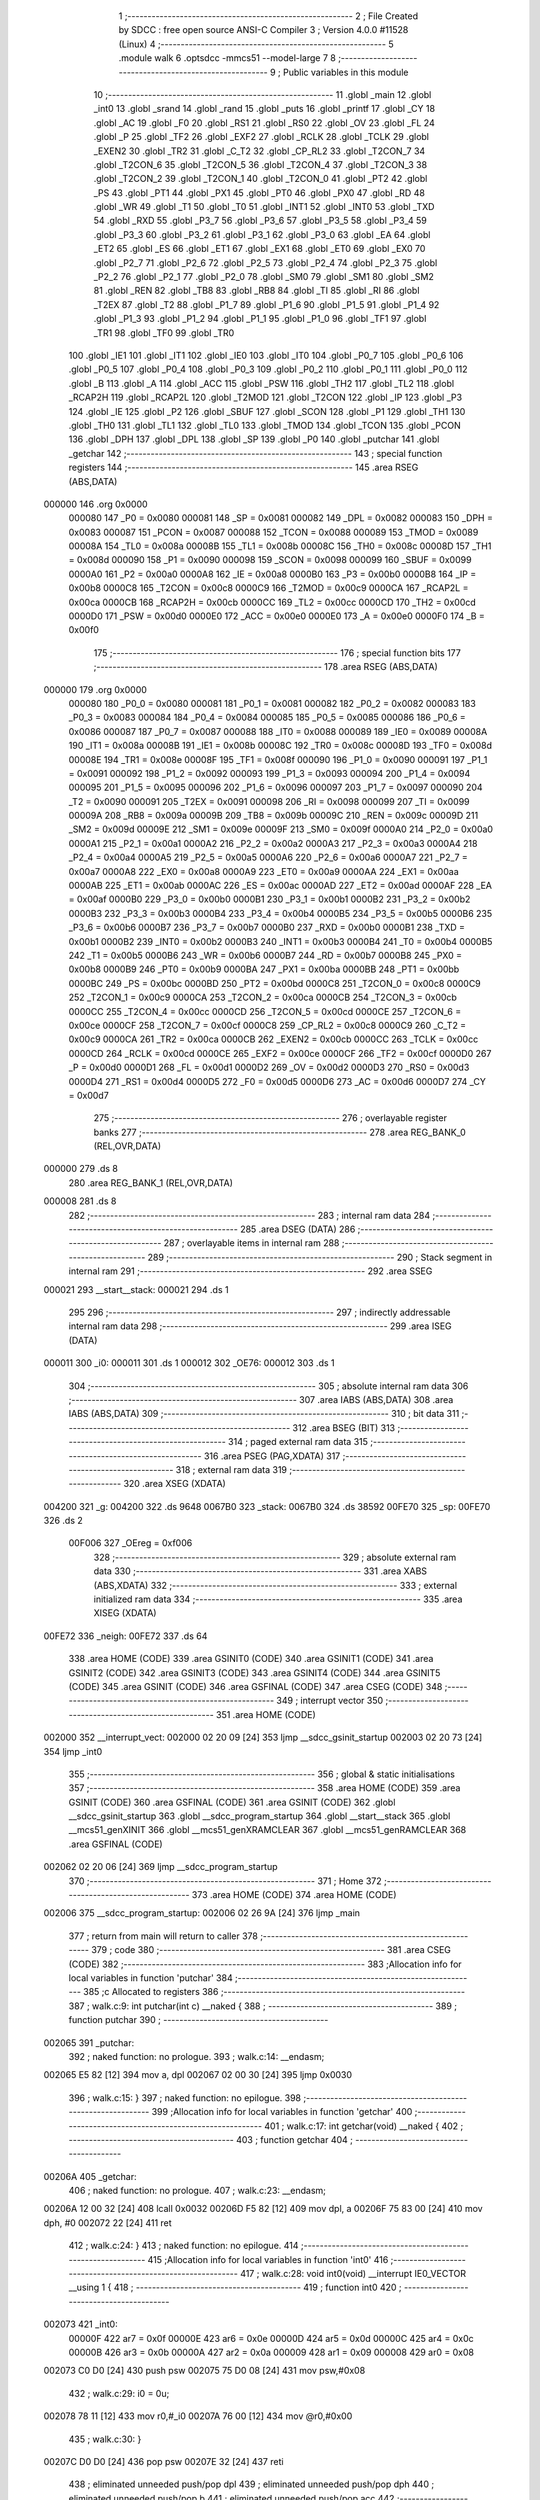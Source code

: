                                       1 ;--------------------------------------------------------
                                      2 ; File Created by SDCC : free open source ANSI-C Compiler
                                      3 ; Version 4.0.0 #11528 (Linux)
                                      4 ;--------------------------------------------------------
                                      5 	.module walk
                                      6 	.optsdcc -mmcs51 --model-large
                                      7 	
                                      8 ;--------------------------------------------------------
                                      9 ; Public variables in this module
                                     10 ;--------------------------------------------------------
                                     11 	.globl _main
                                     12 	.globl _int0
                                     13 	.globl _srand
                                     14 	.globl _rand
                                     15 	.globl _puts
                                     16 	.globl _printf
                                     17 	.globl _CY
                                     18 	.globl _AC
                                     19 	.globl _F0
                                     20 	.globl _RS1
                                     21 	.globl _RS0
                                     22 	.globl _OV
                                     23 	.globl _FL
                                     24 	.globl _P
                                     25 	.globl _TF2
                                     26 	.globl _EXF2
                                     27 	.globl _RCLK
                                     28 	.globl _TCLK
                                     29 	.globl _EXEN2
                                     30 	.globl _TR2
                                     31 	.globl _C_T2
                                     32 	.globl _CP_RL2
                                     33 	.globl _T2CON_7
                                     34 	.globl _T2CON_6
                                     35 	.globl _T2CON_5
                                     36 	.globl _T2CON_4
                                     37 	.globl _T2CON_3
                                     38 	.globl _T2CON_2
                                     39 	.globl _T2CON_1
                                     40 	.globl _T2CON_0
                                     41 	.globl _PT2
                                     42 	.globl _PS
                                     43 	.globl _PT1
                                     44 	.globl _PX1
                                     45 	.globl _PT0
                                     46 	.globl _PX0
                                     47 	.globl _RD
                                     48 	.globl _WR
                                     49 	.globl _T1
                                     50 	.globl _T0
                                     51 	.globl _INT1
                                     52 	.globl _INT0
                                     53 	.globl _TXD
                                     54 	.globl _RXD
                                     55 	.globl _P3_7
                                     56 	.globl _P3_6
                                     57 	.globl _P3_5
                                     58 	.globl _P3_4
                                     59 	.globl _P3_3
                                     60 	.globl _P3_2
                                     61 	.globl _P3_1
                                     62 	.globl _P3_0
                                     63 	.globl _EA
                                     64 	.globl _ET2
                                     65 	.globl _ES
                                     66 	.globl _ET1
                                     67 	.globl _EX1
                                     68 	.globl _ET0
                                     69 	.globl _EX0
                                     70 	.globl _P2_7
                                     71 	.globl _P2_6
                                     72 	.globl _P2_5
                                     73 	.globl _P2_4
                                     74 	.globl _P2_3
                                     75 	.globl _P2_2
                                     76 	.globl _P2_1
                                     77 	.globl _P2_0
                                     78 	.globl _SM0
                                     79 	.globl _SM1
                                     80 	.globl _SM2
                                     81 	.globl _REN
                                     82 	.globl _TB8
                                     83 	.globl _RB8
                                     84 	.globl _TI
                                     85 	.globl _RI
                                     86 	.globl _T2EX
                                     87 	.globl _T2
                                     88 	.globl _P1_7
                                     89 	.globl _P1_6
                                     90 	.globl _P1_5
                                     91 	.globl _P1_4
                                     92 	.globl _P1_3
                                     93 	.globl _P1_2
                                     94 	.globl _P1_1
                                     95 	.globl _P1_0
                                     96 	.globl _TF1
                                     97 	.globl _TR1
                                     98 	.globl _TF0
                                     99 	.globl _TR0
                                    100 	.globl _IE1
                                    101 	.globl _IT1
                                    102 	.globl _IE0
                                    103 	.globl _IT0
                                    104 	.globl _P0_7
                                    105 	.globl _P0_6
                                    106 	.globl _P0_5
                                    107 	.globl _P0_4
                                    108 	.globl _P0_3
                                    109 	.globl _P0_2
                                    110 	.globl _P0_1
                                    111 	.globl _P0_0
                                    112 	.globl _B
                                    113 	.globl _A
                                    114 	.globl _ACC
                                    115 	.globl _PSW
                                    116 	.globl _TH2
                                    117 	.globl _TL2
                                    118 	.globl _RCAP2H
                                    119 	.globl _RCAP2L
                                    120 	.globl _T2MOD
                                    121 	.globl _T2CON
                                    122 	.globl _IP
                                    123 	.globl _P3
                                    124 	.globl _IE
                                    125 	.globl _P2
                                    126 	.globl _SBUF
                                    127 	.globl _SCON
                                    128 	.globl _P1
                                    129 	.globl _TH1
                                    130 	.globl _TH0
                                    131 	.globl _TL1
                                    132 	.globl _TL0
                                    133 	.globl _TMOD
                                    134 	.globl _TCON
                                    135 	.globl _PCON
                                    136 	.globl _DPH
                                    137 	.globl _DPL
                                    138 	.globl _SP
                                    139 	.globl _P0
                                    140 	.globl _putchar
                                    141 	.globl _getchar
                                    142 ;--------------------------------------------------------
                                    143 ; special function registers
                                    144 ;--------------------------------------------------------
                                    145 	.area RSEG    (ABS,DATA)
      000000                        146 	.org 0x0000
                           000080   147 _P0	=	0x0080
                           000081   148 _SP	=	0x0081
                           000082   149 _DPL	=	0x0082
                           000083   150 _DPH	=	0x0083
                           000087   151 _PCON	=	0x0087
                           000088   152 _TCON	=	0x0088
                           000089   153 _TMOD	=	0x0089
                           00008A   154 _TL0	=	0x008a
                           00008B   155 _TL1	=	0x008b
                           00008C   156 _TH0	=	0x008c
                           00008D   157 _TH1	=	0x008d
                           000090   158 _P1	=	0x0090
                           000098   159 _SCON	=	0x0098
                           000099   160 _SBUF	=	0x0099
                           0000A0   161 _P2	=	0x00a0
                           0000A8   162 _IE	=	0x00a8
                           0000B0   163 _P3	=	0x00b0
                           0000B8   164 _IP	=	0x00b8
                           0000C8   165 _T2CON	=	0x00c8
                           0000C9   166 _T2MOD	=	0x00c9
                           0000CA   167 _RCAP2L	=	0x00ca
                           0000CB   168 _RCAP2H	=	0x00cb
                           0000CC   169 _TL2	=	0x00cc
                           0000CD   170 _TH2	=	0x00cd
                           0000D0   171 _PSW	=	0x00d0
                           0000E0   172 _ACC	=	0x00e0
                           0000E0   173 _A	=	0x00e0
                           0000F0   174 _B	=	0x00f0
                                    175 ;--------------------------------------------------------
                                    176 ; special function bits
                                    177 ;--------------------------------------------------------
                                    178 	.area RSEG    (ABS,DATA)
      000000                        179 	.org 0x0000
                           000080   180 _P0_0	=	0x0080
                           000081   181 _P0_1	=	0x0081
                           000082   182 _P0_2	=	0x0082
                           000083   183 _P0_3	=	0x0083
                           000084   184 _P0_4	=	0x0084
                           000085   185 _P0_5	=	0x0085
                           000086   186 _P0_6	=	0x0086
                           000087   187 _P0_7	=	0x0087
                           000088   188 _IT0	=	0x0088
                           000089   189 _IE0	=	0x0089
                           00008A   190 _IT1	=	0x008a
                           00008B   191 _IE1	=	0x008b
                           00008C   192 _TR0	=	0x008c
                           00008D   193 _TF0	=	0x008d
                           00008E   194 _TR1	=	0x008e
                           00008F   195 _TF1	=	0x008f
                           000090   196 _P1_0	=	0x0090
                           000091   197 _P1_1	=	0x0091
                           000092   198 _P1_2	=	0x0092
                           000093   199 _P1_3	=	0x0093
                           000094   200 _P1_4	=	0x0094
                           000095   201 _P1_5	=	0x0095
                           000096   202 _P1_6	=	0x0096
                           000097   203 _P1_7	=	0x0097
                           000090   204 _T2	=	0x0090
                           000091   205 _T2EX	=	0x0091
                           000098   206 _RI	=	0x0098
                           000099   207 _TI	=	0x0099
                           00009A   208 _RB8	=	0x009a
                           00009B   209 _TB8	=	0x009b
                           00009C   210 _REN	=	0x009c
                           00009D   211 _SM2	=	0x009d
                           00009E   212 _SM1	=	0x009e
                           00009F   213 _SM0	=	0x009f
                           0000A0   214 _P2_0	=	0x00a0
                           0000A1   215 _P2_1	=	0x00a1
                           0000A2   216 _P2_2	=	0x00a2
                           0000A3   217 _P2_3	=	0x00a3
                           0000A4   218 _P2_4	=	0x00a4
                           0000A5   219 _P2_5	=	0x00a5
                           0000A6   220 _P2_6	=	0x00a6
                           0000A7   221 _P2_7	=	0x00a7
                           0000A8   222 _EX0	=	0x00a8
                           0000A9   223 _ET0	=	0x00a9
                           0000AA   224 _EX1	=	0x00aa
                           0000AB   225 _ET1	=	0x00ab
                           0000AC   226 _ES	=	0x00ac
                           0000AD   227 _ET2	=	0x00ad
                           0000AF   228 _EA	=	0x00af
                           0000B0   229 _P3_0	=	0x00b0
                           0000B1   230 _P3_1	=	0x00b1
                           0000B2   231 _P3_2	=	0x00b2
                           0000B3   232 _P3_3	=	0x00b3
                           0000B4   233 _P3_4	=	0x00b4
                           0000B5   234 _P3_5	=	0x00b5
                           0000B6   235 _P3_6	=	0x00b6
                           0000B7   236 _P3_7	=	0x00b7
                           0000B0   237 _RXD	=	0x00b0
                           0000B1   238 _TXD	=	0x00b1
                           0000B2   239 _INT0	=	0x00b2
                           0000B3   240 _INT1	=	0x00b3
                           0000B4   241 _T0	=	0x00b4
                           0000B5   242 _T1	=	0x00b5
                           0000B6   243 _WR	=	0x00b6
                           0000B7   244 _RD	=	0x00b7
                           0000B8   245 _PX0	=	0x00b8
                           0000B9   246 _PT0	=	0x00b9
                           0000BA   247 _PX1	=	0x00ba
                           0000BB   248 _PT1	=	0x00bb
                           0000BC   249 _PS	=	0x00bc
                           0000BD   250 _PT2	=	0x00bd
                           0000C8   251 _T2CON_0	=	0x00c8
                           0000C9   252 _T2CON_1	=	0x00c9
                           0000CA   253 _T2CON_2	=	0x00ca
                           0000CB   254 _T2CON_3	=	0x00cb
                           0000CC   255 _T2CON_4	=	0x00cc
                           0000CD   256 _T2CON_5	=	0x00cd
                           0000CE   257 _T2CON_6	=	0x00ce
                           0000CF   258 _T2CON_7	=	0x00cf
                           0000C8   259 _CP_RL2	=	0x00c8
                           0000C9   260 _C_T2	=	0x00c9
                           0000CA   261 _TR2	=	0x00ca
                           0000CB   262 _EXEN2	=	0x00cb
                           0000CC   263 _TCLK	=	0x00cc
                           0000CD   264 _RCLK	=	0x00cd
                           0000CE   265 _EXF2	=	0x00ce
                           0000CF   266 _TF2	=	0x00cf
                           0000D0   267 _P	=	0x00d0
                           0000D1   268 _FL	=	0x00d1
                           0000D2   269 _OV	=	0x00d2
                           0000D3   270 _RS0	=	0x00d3
                           0000D4   271 _RS1	=	0x00d4
                           0000D5   272 _F0	=	0x00d5
                           0000D6   273 _AC	=	0x00d6
                           0000D7   274 _CY	=	0x00d7
                                    275 ;--------------------------------------------------------
                                    276 ; overlayable register banks
                                    277 ;--------------------------------------------------------
                                    278 	.area REG_BANK_0	(REL,OVR,DATA)
      000000                        279 	.ds 8
                                    280 	.area REG_BANK_1	(REL,OVR,DATA)
      000008                        281 	.ds 8
                                    282 ;--------------------------------------------------------
                                    283 ; internal ram data
                                    284 ;--------------------------------------------------------
                                    285 	.area DSEG    (DATA)
                                    286 ;--------------------------------------------------------
                                    287 ; overlayable items in internal ram 
                                    288 ;--------------------------------------------------------
                                    289 ;--------------------------------------------------------
                                    290 ; Stack segment in internal ram 
                                    291 ;--------------------------------------------------------
                                    292 	.area	SSEG
      000021                        293 __start__stack:
      000021                        294 	.ds	1
                                    295 
                                    296 ;--------------------------------------------------------
                                    297 ; indirectly addressable internal ram data
                                    298 ;--------------------------------------------------------
                                    299 	.area ISEG    (DATA)
      000011                        300 _i0:
      000011                        301 	.ds 1
      000012                        302 _OE76:
      000012                        303 	.ds 1
                                    304 ;--------------------------------------------------------
                                    305 ; absolute internal ram data
                                    306 ;--------------------------------------------------------
                                    307 	.area IABS    (ABS,DATA)
                                    308 	.area IABS    (ABS,DATA)
                                    309 ;--------------------------------------------------------
                                    310 ; bit data
                                    311 ;--------------------------------------------------------
                                    312 	.area BSEG    (BIT)
                                    313 ;--------------------------------------------------------
                                    314 ; paged external ram data
                                    315 ;--------------------------------------------------------
                                    316 	.area PSEG    (PAG,XDATA)
                                    317 ;--------------------------------------------------------
                                    318 ; external ram data
                                    319 ;--------------------------------------------------------
                                    320 	.area XSEG    (XDATA)
      004200                        321 _g:
      004200                        322 	.ds 9648
      0067B0                        323 _stack:
      0067B0                        324 	.ds 38592
      00FE70                        325 _sp:
      00FE70                        326 	.ds 2
                           00F006   327 _OEreg	=	0xf006
                                    328 ;--------------------------------------------------------
                                    329 ; absolute external ram data
                                    330 ;--------------------------------------------------------
                                    331 	.area XABS    (ABS,XDATA)
                                    332 ;--------------------------------------------------------
                                    333 ; external initialized ram data
                                    334 ;--------------------------------------------------------
                                    335 	.area XISEG   (XDATA)
      00FE72                        336 _neigh:
      00FE72                        337 	.ds 64
                                    338 	.area HOME    (CODE)
                                    339 	.area GSINIT0 (CODE)
                                    340 	.area GSINIT1 (CODE)
                                    341 	.area GSINIT2 (CODE)
                                    342 	.area GSINIT3 (CODE)
                                    343 	.area GSINIT4 (CODE)
                                    344 	.area GSINIT5 (CODE)
                                    345 	.area GSINIT  (CODE)
                                    346 	.area GSFINAL (CODE)
                                    347 	.area CSEG    (CODE)
                                    348 ;--------------------------------------------------------
                                    349 ; interrupt vector 
                                    350 ;--------------------------------------------------------
                                    351 	.area HOME    (CODE)
      002000                        352 __interrupt_vect:
      002000 02 20 09         [24]  353 	ljmp	__sdcc_gsinit_startup
      002003 02 20 73         [24]  354 	ljmp	_int0
                                    355 ;--------------------------------------------------------
                                    356 ; global & static initialisations
                                    357 ;--------------------------------------------------------
                                    358 	.area HOME    (CODE)
                                    359 	.area GSINIT  (CODE)
                                    360 	.area GSFINAL (CODE)
                                    361 	.area GSINIT  (CODE)
                                    362 	.globl __sdcc_gsinit_startup
                                    363 	.globl __sdcc_program_startup
                                    364 	.globl __start__stack
                                    365 	.globl __mcs51_genXINIT
                                    366 	.globl __mcs51_genXRAMCLEAR
                                    367 	.globl __mcs51_genRAMCLEAR
                                    368 	.area GSFINAL (CODE)
      002062 02 20 06         [24]  369 	ljmp	__sdcc_program_startup
                                    370 ;--------------------------------------------------------
                                    371 ; Home
                                    372 ;--------------------------------------------------------
                                    373 	.area HOME    (CODE)
                                    374 	.area HOME    (CODE)
      002006                        375 __sdcc_program_startup:
      002006 02 26 9A         [24]  376 	ljmp	_main
                                    377 ;	return from main will return to caller
                                    378 ;--------------------------------------------------------
                                    379 ; code
                                    380 ;--------------------------------------------------------
                                    381 	.area CSEG    (CODE)
                                    382 ;------------------------------------------------------------
                                    383 ;Allocation info for local variables in function 'putchar'
                                    384 ;------------------------------------------------------------
                                    385 ;c                         Allocated to registers 
                                    386 ;------------------------------------------------------------
                                    387 ;	walk.c:9: int putchar(int c) __naked {
                                    388 ;	-----------------------------------------
                                    389 ;	 function putchar
                                    390 ;	-----------------------------------------
      002065                        391 _putchar:
                                    392 ;	naked function: no prologue.
                                    393 ;	walk.c:14: __endasm;
      002065 E5 82            [12]  394 	mov	a, dpl
      002067 02 00 30         [24]  395 	ljmp	0x0030
                                    396 ;	walk.c:15: }
                                    397 ;	naked function: no epilogue.
                                    398 ;------------------------------------------------------------
                                    399 ;Allocation info for local variables in function 'getchar'
                                    400 ;------------------------------------------------------------
                                    401 ;	walk.c:17: int getchar(void) __naked {
                                    402 ;	-----------------------------------------
                                    403 ;	 function getchar
                                    404 ;	-----------------------------------------
      00206A                        405 _getchar:
                                    406 ;	naked function: no prologue.
                                    407 ;	walk.c:23: __endasm;
      00206A 12 00 32         [24]  408 	lcall	0x0032
      00206D F5 82            [12]  409 	mov	dpl, a
      00206F 75 83 00         [24]  410 	mov	dph, #0
      002072 22               [24]  411 	ret
                                    412 ;	walk.c:24: }
                                    413 ;	naked function: no epilogue.
                                    414 ;------------------------------------------------------------
                                    415 ;Allocation info for local variables in function 'int0'
                                    416 ;------------------------------------------------------------
                                    417 ;	walk.c:28: void int0(void) __interrupt IE0_VECTOR __using 1 {
                                    418 ;	-----------------------------------------
                                    419 ;	 function int0
                                    420 ;	-----------------------------------------
      002073                        421 _int0:
                           00000F   422 	ar7 = 0x0f
                           00000E   423 	ar6 = 0x0e
                           00000D   424 	ar5 = 0x0d
                           00000C   425 	ar4 = 0x0c
                           00000B   426 	ar3 = 0x0b
                           00000A   427 	ar2 = 0x0a
                           000009   428 	ar1 = 0x09
                           000008   429 	ar0 = 0x08
      002073 C0 D0            [24]  430 	push	psw
      002075 75 D0 08         [24]  431 	mov	psw,#0x08
                                    432 ;	walk.c:29: i0 = 0u;
      002078 78 11            [12]  433 	mov	r0,#_i0
      00207A 76 00            [12]  434 	mov	@r0,#0x00
                                    435 ;	walk.c:30: }
      00207C D0 D0            [24]  436 	pop	psw
      00207E 32               [24]  437 	reti
                                    438 ;	eliminated unneeded push/pop dpl
                                    439 ;	eliminated unneeded push/pop dph
                                    440 ;	eliminated unneeded push/pop b
                                    441 ;	eliminated unneeded push/pop acc
                                    442 ;------------------------------------------------------------
                                    443 ;Allocation info for local variables in function 'reset'
                                    444 ;------------------------------------------------------------
                                    445 ;	walk.c:32: static void reset(void) __naked {
                                    446 ;	-----------------------------------------
                                    447 ;	 function reset
                                    448 ;	-----------------------------------------
      00207F                        449 _reset:
                                    450 ;	naked function: no prologue.
                                    451 ;	walk.c:35: __endasm;
      00207F 43 87 02         [24]  452 	orl	pcon, #2
                                    453 ;	walk.c:36: }
                                    454 ;	naked function: no epilogue.
                                    455 ;------------------------------------------------------------
                                    456 ;Allocation info for local variables in function 'bang'
                                    457 ;------------------------------------------------------------
                                    458 ;	walk.c:38: static void bang(void) {
                                    459 ;	-----------------------------------------
                                    460 ;	 function bang
                                    461 ;	-----------------------------------------
      002082                        462 _bang:
                           000007   463 	ar7 = 0x07
                           000006   464 	ar6 = 0x06
                           000005   465 	ar5 = 0x05
                           000004   466 	ar4 = 0x04
                           000003   467 	ar3 = 0x03
                           000002   468 	ar2 = 0x02
                           000001   469 	ar1 = 0x01
                           000000   470 	ar0 = 0x00
                                    471 ;	walk.c:39: (void)puts("Memory error");
      002082 90 41 26         [24]  472 	mov	dptr,#___str_0
      002085 75 F0 80         [24]  473 	mov	b,#0x80
      002088 12 2D 6D         [24]  474 	lcall	_puts
                                    475 ;	walk.c:40: reset();
                                    476 ;	walk.c:42: return;
                                    477 ;	walk.c:43: }
      00208B 02 20 7F         [24]  478 	ljmp	_reset
                                    479 ;------------------------------------------------------------
                                    480 ;Allocation info for local variables in function 'flashOE'
                                    481 ;------------------------------------------------------------
                                    482 ;mask                      Allocated to registers r7 
                                    483 ;------------------------------------------------------------
                                    484 ;	walk.c:85: static void flashOE(uint8_t mask) {
                                    485 ;	-----------------------------------------
                                    486 ;	 function flashOE
                                    487 ;	-----------------------------------------
      00208E                        488 _flashOE:
      00208E AF 82            [24]  489 	mov	r7,dpl
                                    490 ;	walk.c:87: P1_7 = 0;
                                    491 ;	assignBit
      002090 C2 97            [12]  492 	clr	_P1_7
                                    493 ;	walk.c:88: OEreg = OE76;
      002092 78 12            [12]  494 	mov	r0,#_OE76
      002094 90 F0 06         [24]  495 	mov	dptr,#_OEreg
      002097 E6               [12]  496 	mov	a,@r0
      002098 F0               [24]  497 	movx	@dptr,a
                                    498 ;	walk.c:89: P1_7 = 1;
                                    499 ;	assignBit
      002099 D2 97            [12]  500 	setb	_P1_7
                                    501 ;	walk.c:90: OE76 ^= mask;
      00209B 78 12            [12]  502 	mov	r0,#_OE76
      00209D EF               [12]  503 	mov	a,r7
      00209E 66               [12]  504 	xrl	a,@r0
      00209F F6               [12]  505 	mov	@r0,a
                                    506 ;	walk.c:92: return;
                                    507 ;	walk.c:93: }
      0020A0 22               [24]  508 	ret
                                    509 ;------------------------------------------------------------
                                    510 ;Allocation info for local variables in function 'update'
                                    511 ;------------------------------------------------------------
                                    512 ;cur                       Allocated to stack - _bp -5
                                    513 ;j                         Allocated to stack - _bp -6
                                    514 ;t                         Allocated to stack - _bp +1
                                    515 ;sloc0                     Allocated to stack - _bp +4
                                    516 ;sloc1                     Allocated to stack - _bp +6
                                    517 ;sloc2                     Allocated to stack - _bp +8
                                    518 ;------------------------------------------------------------
                                    519 ;	walk.c:95: static uint8_t update(struct node *t, struct node *cur, uint8_t j) {
                                    520 ;	-----------------------------------------
                                    521 ;	 function update
                                    522 ;	-----------------------------------------
      0020A1                        523 _update:
      0020A1 C0 10            [24]  524 	push	_bp
      0020A3 85 81 10         [24]  525 	mov	_bp,sp
      0020A6 C0 82            [24]  526 	push	dpl
      0020A8 C0 83            [24]  527 	push	dph
      0020AA C0 F0            [24]  528 	push	b
      0020AC E5 81            [12]  529 	mov	a,sp
      0020AE 24 07            [12]  530 	add	a,#0x07
      0020B0 F5 81            [12]  531 	mov	sp,a
                                    532 ;	walk.c:96: t->r = cur->r + neigh[j].r;
      0020B2 E5 10            [12]  533 	mov	a,_bp
      0020B4 24 FB            [12]  534 	add	a,#0xfb
      0020B6 F8               [12]  535 	mov	r0,a
      0020B7 86 02            [24]  536 	mov	ar2,@r0
      0020B9 08               [12]  537 	inc	r0
      0020BA 86 03            [24]  538 	mov	ar3,@r0
      0020BC 08               [12]  539 	inc	r0
      0020BD 86 04            [24]  540 	mov	ar4,@r0
      0020BF 8A 82            [24]  541 	mov	dpl,r2
      0020C1 8B 83            [24]  542 	mov	dph,r3
      0020C3 8C F0            [24]  543 	mov	b,r4
      0020C5 E5 10            [12]  544 	mov	a,_bp
      0020C7 24 04            [12]  545 	add	a,#0x04
      0020C9 F8               [12]  546 	mov	r0,a
      0020CA 12 2E 2C         [24]  547 	lcall	__gptrget
      0020CD F6               [12]  548 	mov	@r0,a
      0020CE A3               [24]  549 	inc	dptr
      0020CF 12 2E 2C         [24]  550 	lcall	__gptrget
      0020D2 08               [12]  551 	inc	r0
      0020D3 F6               [12]  552 	mov	@r0,a
      0020D4 E5 10            [12]  553 	mov	a,_bp
      0020D6 24 FA            [12]  554 	add	a,#0xfa
      0020D8 F8               [12]  555 	mov	r0,a
      0020D9 E5 10            [12]  556 	mov	a,_bp
      0020DB 24 06            [12]  557 	add	a,#0x06
      0020DD F9               [12]  558 	mov	r1,a
      0020DE E6               [12]  559 	mov	a,@r0
      0020DF 75 F0 04         [24]  560 	mov	b,#0x04
      0020E2 A4               [48]  561 	mul	ab
      0020E3 F7               [12]  562 	mov	@r1,a
      0020E4 09               [12]  563 	inc	r1
      0020E5 A7 F0            [24]  564 	mov	@r1,b
      0020E7 E5 10            [12]  565 	mov	a,_bp
      0020E9 24 06            [12]  566 	add	a,#0x06
      0020EB F8               [12]  567 	mov	r0,a
      0020EC E6               [12]  568 	mov	a,@r0
      0020ED 24 72            [12]  569 	add	a,#_neigh
      0020EF F5 82            [12]  570 	mov	dpl,a
      0020F1 08               [12]  571 	inc	r0
      0020F2 E6               [12]  572 	mov	a,@r0
      0020F3 34 FE            [12]  573 	addc	a,#(_neigh >> 8)
      0020F5 F5 83            [12]  574 	mov	dph,a
      0020F7 E0               [24]  575 	movx	a,@dptr
      0020F8 FF               [12]  576 	mov	r7,a
      0020F9 A3               [24]  577 	inc	dptr
      0020FA E0               [24]  578 	movx	a,@dptr
      0020FB FE               [12]  579 	mov	r6,a
      0020FC E5 10            [12]  580 	mov	a,_bp
      0020FE 24 04            [12]  581 	add	a,#0x04
      002100 F8               [12]  582 	mov	r0,a
      002101 EF               [12]  583 	mov	a,r7
      002102 26               [12]  584 	add	a,@r0
      002103 FF               [12]  585 	mov	r7,a
      002104 EE               [12]  586 	mov	a,r6
      002105 08               [12]  587 	inc	r0
      002106 36               [12]  588 	addc	a,@r0
      002107 FE               [12]  589 	mov	r6,a
      002108 A8 10            [24]  590 	mov	r0,_bp
      00210A 08               [12]  591 	inc	r0
      00210B 86 82            [24]  592 	mov	dpl,@r0
      00210D 08               [12]  593 	inc	r0
      00210E 86 83            [24]  594 	mov	dph,@r0
      002110 08               [12]  595 	inc	r0
      002111 86 F0            [24]  596 	mov	b,@r0
      002113 EF               [12]  597 	mov	a,r7
      002114 12 2C 21         [24]  598 	lcall	__gptrput
      002117 A3               [24]  599 	inc	dptr
      002118 EE               [12]  600 	mov	a,r6
      002119 12 2C 21         [24]  601 	lcall	__gptrput
                                    602 ;	walk.c:97: t->c = cur->c + neigh[j].c;
      00211C A8 10            [24]  603 	mov	r0,_bp
      00211E 08               [12]  604 	inc	r0
      00211F E5 10            [12]  605 	mov	a,_bp
      002121 24 08            [12]  606 	add	a,#0x08
      002123 F9               [12]  607 	mov	r1,a
      002124 74 02            [12]  608 	mov	a,#0x02
      002126 26               [12]  609 	add	a,@r0
      002127 F7               [12]  610 	mov	@r1,a
      002128 E4               [12]  611 	clr	a
      002129 08               [12]  612 	inc	r0
      00212A 36               [12]  613 	addc	a,@r0
      00212B 09               [12]  614 	inc	r1
      00212C F7               [12]  615 	mov	@r1,a
      00212D 08               [12]  616 	inc	r0
      00212E 09               [12]  617 	inc	r1
      00212F E6               [12]  618 	mov	a,@r0
      002130 F7               [12]  619 	mov	@r1,a
      002131 74 02            [12]  620 	mov	a,#0x02
      002133 2A               [12]  621 	add	a,r2
      002134 FA               [12]  622 	mov	r2,a
      002135 E4               [12]  623 	clr	a
      002136 3B               [12]  624 	addc	a,r3
      002137 FB               [12]  625 	mov	r3,a
      002138 8A 82            [24]  626 	mov	dpl,r2
      00213A 8B 83            [24]  627 	mov	dph,r3
      00213C 8C F0            [24]  628 	mov	b,r4
      00213E 12 2E 2C         [24]  629 	lcall	__gptrget
      002141 FA               [12]  630 	mov	r2,a
      002142 A3               [24]  631 	inc	dptr
      002143 12 2E 2C         [24]  632 	lcall	__gptrget
      002146 FB               [12]  633 	mov	r3,a
      002147 E5 10            [12]  634 	mov	a,_bp
      002149 24 06            [12]  635 	add	a,#0x06
      00214B F8               [12]  636 	mov	r0,a
      00214C E6               [12]  637 	mov	a,@r0
      00214D 24 72            [12]  638 	add	a,#_neigh
      00214F FC               [12]  639 	mov	r4,a
      002150 08               [12]  640 	inc	r0
      002151 E6               [12]  641 	mov	a,@r0
      002152 34 FE            [12]  642 	addc	a,#(_neigh >> 8)
      002154 FD               [12]  643 	mov	r5,a
      002155 8C 82            [24]  644 	mov	dpl,r4
      002157 8D 83            [24]  645 	mov	dph,r5
      002159 A3               [24]  646 	inc	dptr
      00215A A3               [24]  647 	inc	dptr
      00215B E0               [24]  648 	movx	a,@dptr
      00215C FC               [12]  649 	mov	r4,a
      00215D A3               [24]  650 	inc	dptr
      00215E E0               [24]  651 	movx	a,@dptr
      00215F FD               [12]  652 	mov	r5,a
      002160 EC               [12]  653 	mov	a,r4
      002161 2A               [12]  654 	add	a,r2
      002162 FA               [12]  655 	mov	r2,a
      002163 ED               [12]  656 	mov	a,r5
      002164 3B               [12]  657 	addc	a,r3
      002165 FB               [12]  658 	mov	r3,a
      002166 E5 10            [12]  659 	mov	a,_bp
      002168 24 08            [12]  660 	add	a,#0x08
      00216A F8               [12]  661 	mov	r0,a
      00216B 86 82            [24]  662 	mov	dpl,@r0
      00216D 08               [12]  663 	inc	r0
      00216E 86 83            [24]  664 	mov	dph,@r0
      002170 08               [12]  665 	inc	r0
      002171 86 F0            [24]  666 	mov	b,@r0
      002173 EA               [12]  667 	mov	a,r2
      002174 12 2C 21         [24]  668 	lcall	__gptrput
      002177 A3               [24]  669 	inc	dptr
      002178 EB               [12]  670 	mov	a,r3
      002179 12 2C 21         [24]  671 	lcall	__gptrput
                                    672 ;	walk.c:99: if (t->r < 0) t->r += ROWS;
      00217C A8 10            [24]  673 	mov	r0,_bp
      00217E 08               [12]  674 	inc	r0
      00217F 86 82            [24]  675 	mov	dpl,@r0
      002181 08               [12]  676 	inc	r0
      002182 86 83            [24]  677 	mov	dph,@r0
      002184 08               [12]  678 	inc	r0
      002185 86 F0            [24]  679 	mov	b,@r0
      002187 12 2E 2C         [24]  680 	lcall	__gptrget
      00218A FD               [12]  681 	mov	r5,a
      00218B A3               [24]  682 	inc	dptr
      00218C 12 2E 2C         [24]  683 	lcall	__gptrget
      00218F FC               [12]  684 	mov	r4,a
      002190 EE               [12]  685 	mov	a,r6
      002191 30 E7 1D         [24]  686 	jnb	acc.7,00104$
      002194 74 30            [12]  687 	mov	a,#0x30
      002196 2D               [12]  688 	add	a,r5
      002197 FF               [12]  689 	mov	r7,a
      002198 E4               [12]  690 	clr	a
      002199 3C               [12]  691 	addc	a,r4
      00219A FE               [12]  692 	mov	r6,a
      00219B A8 10            [24]  693 	mov	r0,_bp
      00219D 08               [12]  694 	inc	r0
      00219E 86 82            [24]  695 	mov	dpl,@r0
      0021A0 08               [12]  696 	inc	r0
      0021A1 86 83            [24]  697 	mov	dph,@r0
      0021A3 08               [12]  698 	inc	r0
      0021A4 86 F0            [24]  699 	mov	b,@r0
      0021A6 EF               [12]  700 	mov	a,r7
      0021A7 12 2C 21         [24]  701 	lcall	__gptrput
      0021AA A3               [24]  702 	inc	dptr
      0021AB EE               [12]  703 	mov	a,r6
      0021AC 12 2C 21         [24]  704 	lcall	__gptrput
      0021AF 80 27            [24]  705 	sjmp	00105$
      0021B1                        706 00104$:
                                    707 ;	walk.c:100: else if (t->r >= ROWS) t->r -= ROWS;
      0021B1 C3               [12]  708 	clr	c
      0021B2 ED               [12]  709 	mov	a,r5
      0021B3 94 30            [12]  710 	subb	a,#0x30
      0021B5 EC               [12]  711 	mov	a,r4
      0021B6 64 80            [12]  712 	xrl	a,#0x80
      0021B8 94 80            [12]  713 	subb	a,#0x80
      0021BA 40 1C            [24]  714 	jc	00105$
      0021BC ED               [12]  715 	mov	a,r5
      0021BD 24 D0            [12]  716 	add	a,#0xd0
      0021BF FD               [12]  717 	mov	r5,a
      0021C0 EC               [12]  718 	mov	a,r4
      0021C1 34 FF            [12]  719 	addc	a,#0xff
      0021C3 FC               [12]  720 	mov	r4,a
      0021C4 A8 10            [24]  721 	mov	r0,_bp
      0021C6 08               [12]  722 	inc	r0
      0021C7 86 82            [24]  723 	mov	dpl,@r0
      0021C9 08               [12]  724 	inc	r0
      0021CA 86 83            [24]  725 	mov	dph,@r0
      0021CC 08               [12]  726 	inc	r0
      0021CD 86 F0            [24]  727 	mov	b,@r0
      0021CF ED               [12]  728 	mov	a,r5
      0021D0 12 2C 21         [24]  729 	lcall	__gptrput
      0021D3 A3               [24]  730 	inc	dptr
      0021D4 EC               [12]  731 	mov	a,r4
      0021D5 12 2C 21         [24]  732 	lcall	__gptrput
      0021D8                        733 00105$:
                                    734 ;	walk.c:101: if (t->c < 0) t->c += COLS;
      0021D8 E5 10            [12]  735 	mov	a,_bp
      0021DA 24 08            [12]  736 	add	a,#0x08
      0021DC F8               [12]  737 	mov	r0,a
      0021DD 86 82            [24]  738 	mov	dpl,@r0
      0021DF 08               [12]  739 	inc	r0
      0021E0 86 83            [24]  740 	mov	dph,@r0
      0021E2 08               [12]  741 	inc	r0
      0021E3 86 F0            [24]  742 	mov	b,@r0
      0021E5 12 2E 2C         [24]  743 	lcall	__gptrget
      0021E8 A3               [24]  744 	inc	dptr
      0021E9 12 2E 2C         [24]  745 	lcall	__gptrget
      0021EC 30 E7 35         [24]  746 	jnb	acc.7,00109$
      0021EF E5 10            [12]  747 	mov	a,_bp
      0021F1 24 08            [12]  748 	add	a,#0x08
      0021F3 F8               [12]  749 	mov	r0,a
      0021F4 86 82            [24]  750 	mov	dpl,@r0
      0021F6 08               [12]  751 	inc	r0
      0021F7 86 83            [24]  752 	mov	dph,@r0
      0021F9 08               [12]  753 	inc	r0
      0021FA 86 F0            [24]  754 	mov	b,@r0
      0021FC 12 2E 2C         [24]  755 	lcall	__gptrget
      0021FF FE               [12]  756 	mov	r6,a
      002200 A3               [24]  757 	inc	dptr
      002201 12 2E 2C         [24]  758 	lcall	__gptrget
      002204 FF               [12]  759 	mov	r7,a
      002205 74 C9            [12]  760 	mov	a,#0xc9
      002207 2E               [12]  761 	add	a,r6
      002208 FE               [12]  762 	mov	r6,a
      002209 E4               [12]  763 	clr	a
      00220A 3F               [12]  764 	addc	a,r7
      00220B FF               [12]  765 	mov	r7,a
      00220C E5 10            [12]  766 	mov	a,_bp
      00220E 24 08            [12]  767 	add	a,#0x08
      002210 F8               [12]  768 	mov	r0,a
      002211 86 82            [24]  769 	mov	dpl,@r0
      002213 08               [12]  770 	inc	r0
      002214 86 83            [24]  771 	mov	dph,@r0
      002216 08               [12]  772 	inc	r0
      002217 86 F0            [24]  773 	mov	b,@r0
      002219 EE               [12]  774 	mov	a,r6
      00221A 12 2C 21         [24]  775 	lcall	__gptrput
      00221D A3               [24]  776 	inc	dptr
      00221E EF               [12]  777 	mov	a,r7
      00221F 12 2C 21         [24]  778 	lcall	__gptrput
      002222 80 55            [24]  779 	sjmp	00110$
      002224                        780 00109$:
                                    781 ;	walk.c:102: else if (t->c >= COLS) t->c -= COLS;
      002224 E5 10            [12]  782 	mov	a,_bp
      002226 24 08            [12]  783 	add	a,#0x08
      002228 F8               [12]  784 	mov	r0,a
      002229 86 82            [24]  785 	mov	dpl,@r0
      00222B 08               [12]  786 	inc	r0
      00222C 86 83            [24]  787 	mov	dph,@r0
      00222E 08               [12]  788 	inc	r0
      00222F 86 F0            [24]  789 	mov	b,@r0
      002231 12 2E 2C         [24]  790 	lcall	__gptrget
      002234 FE               [12]  791 	mov	r6,a
      002235 A3               [24]  792 	inc	dptr
      002236 12 2E 2C         [24]  793 	lcall	__gptrget
      002239 FF               [12]  794 	mov	r7,a
      00223A C3               [12]  795 	clr	c
      00223B EE               [12]  796 	mov	a,r6
      00223C 94 C9            [12]  797 	subb	a,#0xc9
      00223E EF               [12]  798 	mov	a,r7
      00223F 64 80            [12]  799 	xrl	a,#0x80
      002241 94 80            [12]  800 	subb	a,#0x80
      002243 40 34            [24]  801 	jc	00110$
      002245 E5 10            [12]  802 	mov	a,_bp
      002247 24 08            [12]  803 	add	a,#0x08
      002249 F8               [12]  804 	mov	r0,a
      00224A 86 82            [24]  805 	mov	dpl,@r0
      00224C 08               [12]  806 	inc	r0
      00224D 86 83            [24]  807 	mov	dph,@r0
      00224F 08               [12]  808 	inc	r0
      002250 86 F0            [24]  809 	mov	b,@r0
      002252 12 2E 2C         [24]  810 	lcall	__gptrget
      002255 FE               [12]  811 	mov	r6,a
      002256 A3               [24]  812 	inc	dptr
      002257 12 2E 2C         [24]  813 	lcall	__gptrget
      00225A FF               [12]  814 	mov	r7,a
      00225B EE               [12]  815 	mov	a,r6
      00225C 24 37            [12]  816 	add	a,#0x37
      00225E FE               [12]  817 	mov	r6,a
      00225F EF               [12]  818 	mov	a,r7
      002260 34 FF            [12]  819 	addc	a,#0xff
      002262 FF               [12]  820 	mov	r7,a
      002263 E5 10            [12]  821 	mov	a,_bp
      002265 24 08            [12]  822 	add	a,#0x08
      002267 F8               [12]  823 	mov	r0,a
      002268 86 82            [24]  824 	mov	dpl,@r0
      00226A 08               [12]  825 	inc	r0
      00226B 86 83            [24]  826 	mov	dph,@r0
      00226D 08               [12]  827 	inc	r0
      00226E 86 F0            [24]  828 	mov	b,@r0
      002270 EE               [12]  829 	mov	a,r6
      002271 12 2C 21         [24]  830 	lcall	__gptrput
      002274 A3               [24]  831 	inc	dptr
      002275 EF               [12]  832 	mov	a,r7
      002276 12 2C 21         [24]  833 	lcall	__gptrput
      002279                        834 00110$:
                                    835 ;	walk.c:104: if (g[t->r][t->c] == 0xaau) return 0u;
      002279 A8 10            [24]  836 	mov	r0,_bp
      00227B 08               [12]  837 	inc	r0
      00227C 86 82            [24]  838 	mov	dpl,@r0
      00227E 08               [12]  839 	inc	r0
      00227F 86 83            [24]  840 	mov	dph,@r0
      002281 08               [12]  841 	inc	r0
      002282 86 F0            [24]  842 	mov	b,@r0
      002284 12 2E 2C         [24]  843 	lcall	__gptrget
      002287 FE               [12]  844 	mov	r6,a
      002288 A3               [24]  845 	inc	dptr
      002289 12 2E 2C         [24]  846 	lcall	__gptrget
      00228C FF               [12]  847 	mov	r7,a
      00228D C0 06            [24]  848 	push	ar6
      00228F C0 07            [24]  849 	push	ar7
      002291 90 00 C9         [24]  850 	mov	dptr,#0x00c9
      002294 12 2C 3C         [24]  851 	lcall	__mulint
      002297 AE 82            [24]  852 	mov	r6,dpl
      002299 AF 83            [24]  853 	mov	r7,dph
      00229B 15 81            [12]  854 	dec	sp
      00229D 15 81            [12]  855 	dec	sp
      00229F EE               [12]  856 	mov	a,r6
      0022A0 24 00            [12]  857 	add	a,#_g
      0022A2 FE               [12]  858 	mov	r6,a
      0022A3 EF               [12]  859 	mov	a,r7
      0022A4 34 42            [12]  860 	addc	a,#(_g >> 8)
      0022A6 FF               [12]  861 	mov	r7,a
      0022A7 E5 10            [12]  862 	mov	a,_bp
      0022A9 24 08            [12]  863 	add	a,#0x08
      0022AB F8               [12]  864 	mov	r0,a
      0022AC 86 82            [24]  865 	mov	dpl,@r0
      0022AE 08               [12]  866 	inc	r0
      0022AF 86 83            [24]  867 	mov	dph,@r0
      0022B1 08               [12]  868 	inc	r0
      0022B2 86 F0            [24]  869 	mov	b,@r0
      0022B4 12 2E 2C         [24]  870 	lcall	__gptrget
      0022B7 FC               [12]  871 	mov	r4,a
      0022B8 A3               [24]  872 	inc	dptr
      0022B9 12 2E 2C         [24]  873 	lcall	__gptrget
      0022BC FD               [12]  874 	mov	r5,a
      0022BD EC               [12]  875 	mov	a,r4
      0022BE 2E               [12]  876 	add	a,r6
      0022BF F5 82            [12]  877 	mov	dpl,a
      0022C1 ED               [12]  878 	mov	a,r5
      0022C2 3F               [12]  879 	addc	a,r7
      0022C3 F5 83            [12]  880 	mov	dph,a
      0022C5 E0               [24]  881 	movx	a,@dptr
      0022C6 FF               [12]  882 	mov	r7,a
      0022C7 BF AA 05         [24]  883 	cjne	r7,#0xaa,00114$
      0022CA 75 82 00         [24]  884 	mov	dpl,#0x00
      0022CD 80 59            [24]  885 	sjmp	00116$
      0022CF                        886 00114$:
                                    887 ;	walk.c:105: else if (g[t->r][t->c] != 0x55u) bang();
      0022CF A8 10            [24]  888 	mov	r0,_bp
      0022D1 08               [12]  889 	inc	r0
      0022D2 86 82            [24]  890 	mov	dpl,@r0
      0022D4 08               [12]  891 	inc	r0
      0022D5 86 83            [24]  892 	mov	dph,@r0
      0022D7 08               [12]  893 	inc	r0
      0022D8 86 F0            [24]  894 	mov	b,@r0
      0022DA 12 2E 2C         [24]  895 	lcall	__gptrget
      0022DD FE               [12]  896 	mov	r6,a
      0022DE A3               [24]  897 	inc	dptr
      0022DF 12 2E 2C         [24]  898 	lcall	__gptrget
      0022E2 FF               [12]  899 	mov	r7,a
      0022E3 C0 06            [24]  900 	push	ar6
      0022E5 C0 07            [24]  901 	push	ar7
      0022E7 90 00 C9         [24]  902 	mov	dptr,#0x00c9
      0022EA 12 2C 3C         [24]  903 	lcall	__mulint
      0022ED AE 82            [24]  904 	mov	r6,dpl
      0022EF AF 83            [24]  905 	mov	r7,dph
      0022F1 15 81            [12]  906 	dec	sp
      0022F3 15 81            [12]  907 	dec	sp
      0022F5 EE               [12]  908 	mov	a,r6
      0022F6 24 00            [12]  909 	add	a,#_g
      0022F8 FE               [12]  910 	mov	r6,a
      0022F9 EF               [12]  911 	mov	a,r7
      0022FA 34 42            [12]  912 	addc	a,#(_g >> 8)
      0022FC FF               [12]  913 	mov	r7,a
      0022FD E5 10            [12]  914 	mov	a,_bp
      0022FF 24 08            [12]  915 	add	a,#0x08
      002301 F8               [12]  916 	mov	r0,a
      002302 86 82            [24]  917 	mov	dpl,@r0
      002304 08               [12]  918 	inc	r0
      002305 86 83            [24]  919 	mov	dph,@r0
      002307 08               [12]  920 	inc	r0
      002308 86 F0            [24]  921 	mov	b,@r0
      00230A 12 2E 2C         [24]  922 	lcall	__gptrget
      00230D FC               [12]  923 	mov	r4,a
      00230E A3               [24]  924 	inc	dptr
      00230F 12 2E 2C         [24]  925 	lcall	__gptrget
      002312 FD               [12]  926 	mov	r5,a
      002313 EC               [12]  927 	mov	a,r4
      002314 2E               [12]  928 	add	a,r6
      002315 F5 82            [12]  929 	mov	dpl,a
      002317 ED               [12]  930 	mov	a,r5
      002318 3F               [12]  931 	addc	a,r7
      002319 F5 83            [12]  932 	mov	dph,a
      00231B E0               [24]  933 	movx	a,@dptr
      00231C FF               [12]  934 	mov	r7,a
      00231D BF 55 02         [24]  935 	cjne	r7,#0x55,00148$
      002320 80 03            [24]  936 	sjmp	00115$
      002322                        937 00148$:
      002322 12 20 82         [24]  938 	lcall	_bang
      002325                        939 00115$:
                                    940 ;	walk.c:107: return 1u;
      002325 75 82 01         [24]  941 	mov	dpl,#0x01
      002328                        942 00116$:
                                    943 ;	walk.c:108: }
      002328 85 10 81         [24]  944 	mov	sp,_bp
      00232B D0 10            [24]  945 	pop	_bp
      00232D 22               [24]  946 	ret
                                    947 ;------------------------------------------------------------
                                    948 ;Allocation info for local variables in function 'walk'
                                    949 ;------------------------------------------------------------
                                    950 ;nstart                    Allocated to registers 
                                    951 ;cur                       Allocated to stack - _bp +10
                                    952 ;t                         Allocated to stack - _bp +14
                                    953 ;j                         Allocated to stack - _bp +18
                                    954 ;f                         Allocated to registers r3 
                                    955 ;sloc0                     Allocated to stack - _bp +1
                                    956 ;sloc1                     Allocated to stack - _bp +2
                                    957 ;sloc2                     Allocated to stack - _bp +3
                                    958 ;sloc3                     Allocated to stack - _bp +17
                                    959 ;sloc4                     Allocated to stack - _bp +4
                                    960 ;sloc5                     Allocated to stack - _bp +5
                                    961 ;sloc6                     Allocated to stack - _bp +6
                                    962 ;sloc7                     Allocated to stack - _bp +7
                                    963 ;------------------------------------------------------------
                                    964 ;	walk.c:110: static void walk(struct node *nstart) {
                                    965 ;	-----------------------------------------
                                    966 ;	 function walk
                                    967 ;	-----------------------------------------
      00232E                        968 _walk:
      00232E C0 10            [24]  969 	push	_bp
      002330 E5 81            [12]  970 	mov	a,sp
      002332 F5 10            [12]  971 	mov	_bp,a
      002334 24 12            [12]  972 	add	a,#0x12
      002336 F5 81            [12]  973 	mov	sp,a
      002338 AD 82            [24]  974 	mov	r5,dpl
      00233A AE 83            [24]  975 	mov	r6,dph
      00233C AF F0            [24]  976 	mov	r7,b
                                    977 ;	walk.c:114: cur = *nstart;
      00233E E5 10            [12]  978 	mov	a,_bp
      002340 24 0A            [12]  979 	add	a,#0x0a
      002342 F9               [12]  980 	mov	r1,a
      002343 FA               [12]  981 	mov	r2,a
      002344 7B 00            [12]  982 	mov	r3,#0x00
      002346 7C 40            [12]  983 	mov	r4,#0x40
      002348 C0 01            [24]  984 	push	ar1
      00234A 74 04            [12]  985 	mov	a,#0x04
      00234C C0 E0            [24]  986 	push	acc
      00234E E4               [12]  987 	clr	a
      00234F C0 E0            [24]  988 	push	acc
      002351 C0 05            [24]  989 	push	ar5
      002353 C0 06            [24]  990 	push	ar6
      002355 C0 07            [24]  991 	push	ar7
      002357 8A 82            [24]  992 	mov	dpl,r2
      002359 8B 83            [24]  993 	mov	dph,r3
      00235B 8C F0            [24]  994 	mov	b,r4
      00235D 12 2C DA         [24]  995 	lcall	___memcpy
      002360 E5 81            [12]  996 	mov	a,sp
      002362 24 FB            [12]  997 	add	a,#0xfb
      002364 F5 81            [12]  998 	mov	sp,a
      002366 D0 01            [24]  999 	pop	ar1
                                   1000 ;	walk.c:116: process:
      002368 E5 10            [12] 1001 	mov	a,_bp
      00236A 24 06            [12] 1002 	add	a,#0x06
      00236C F8               [12] 1003 	mov	r0,a
      00236D A6 01            [24] 1004 	mov	@r0,ar1
      00236F E5 10            [12] 1005 	mov	a,_bp
      002371 24 0E            [12] 1006 	add	a,#0x0e
      002373 FE               [12] 1007 	mov	r6,a
      002374 E5 10            [12] 1008 	mov	a,_bp
      002376 24 03            [12] 1009 	add	a,#0x03
      002378 F8               [12] 1010 	mov	r0,a
      002379 A6 01            [24] 1011 	mov	@r0,ar1
      00237B E5 10            [12] 1012 	mov	a,_bp
      00237D 24 05            [12] 1013 	add	a,#0x05
      00237F F8               [12] 1014 	mov	r0,a
      002380 A6 01            [24] 1015 	mov	@r0,ar1
      002382 E5 10            [12] 1016 	mov	a,_bp
      002384 24 04            [12] 1017 	add	a,#0x04
      002386 F8               [12] 1018 	mov	r0,a
      002387 A6 06            [24] 1019 	mov	@r0,ar6
      002389 89 02            [24] 1020 	mov	ar2,r1
      00238B A8 10            [24] 1021 	mov	r0,_bp
      00238D 08               [12] 1022 	inc	r0
      00238E A6 06            [24] 1023 	mov	@r0,ar6
      002390 A8 10            [24] 1024 	mov	r0,_bp
      002392 08               [12] 1025 	inc	r0
      002393 08               [12] 1026 	inc	r0
      002394 A6 01            [24] 1027 	mov	@r0,ar1
      002396 74 02            [12] 1028 	mov	a,#0x02
      002398 29               [12] 1029 	add	a,r1
      002399 F8               [12] 1030 	mov	r0,a
      00239A                       1031 00101$:
                                   1032 ;	walk.c:117: g[cur.r][cur.c] = 0xaau;
      00239A C0 02            [24] 1033 	push	ar2
      00239C 87 02            [24] 1034 	mov	ar2,@r1
      00239E 09               [12] 1035 	inc	r1
      00239F 87 05            [24] 1036 	mov	ar5,@r1
      0023A1 19               [12] 1037 	dec	r1
      0023A2 C0 06            [24] 1038 	push	ar6
      0023A4 C0 01            [24] 1039 	push	ar1
      0023A6 C0 00            [24] 1040 	push	ar0
      0023A8 C0 02            [24] 1041 	push	ar2
      0023AA C0 05            [24] 1042 	push	ar5
      0023AC 90 00 C9         [24] 1043 	mov	dptr,#0x00c9
      0023AF 12 2C 3C         [24] 1044 	lcall	__mulint
      0023B2 AA 82            [24] 1045 	mov	r2,dpl
      0023B4 AD 83            [24] 1046 	mov	r5,dph
      0023B6 15 81            [12] 1047 	dec	sp
      0023B8 15 81            [12] 1048 	dec	sp
      0023BA D0 00            [24] 1049 	pop	ar0
      0023BC D0 01            [24] 1050 	pop	ar1
      0023BE EA               [12] 1051 	mov	a,r2
      0023BF 24 00            [12] 1052 	add	a,#_g
      0023C1 FF               [12] 1053 	mov	r7,a
      0023C2 ED               [12] 1054 	mov	a,r5
      0023C3 34 42            [12] 1055 	addc	a,#(_g >> 8)
      0023C5 FC               [12] 1056 	mov	r4,a
      0023C6 86 02            [24] 1057 	mov	ar2,@r0
      0023C8 08               [12] 1058 	inc	r0
      0023C9 86 05            [24] 1059 	mov	ar5,@r0
      0023CB 18               [12] 1060 	dec	r0
      0023CC EA               [12] 1061 	mov	a,r2
      0023CD 2F               [12] 1062 	add	a,r7
      0023CE F5 82            [12] 1063 	mov	dpl,a
      0023D0 ED               [12] 1064 	mov	a,r5
      0023D1 3C               [12] 1065 	addc	a,r4
      0023D2 F5 83            [12] 1066 	mov	dph,a
      0023D4 74 AA            [12] 1067 	mov	a,#0xaa
      0023D6 F0               [24] 1068 	movx	@dptr,a
                                   1069 ;	walk.c:119: printf("\033[%d;%dHo", cur.r + 4, cur.c + 1);
      0023D7 86 02            [24] 1070 	mov	ar2,@r0
      0023D9 08               [12] 1071 	inc	r0
      0023DA 86 05            [24] 1072 	mov	ar5,@r0
      0023DC 18               [12] 1073 	dec	r0
      0023DD 74 01            [12] 1074 	mov	a,#0x01
      0023DF 2A               [12] 1075 	add	a,r2
      0023E0 FF               [12] 1076 	mov	r7,a
      0023E1 E4               [12] 1077 	clr	a
      0023E2 3D               [12] 1078 	addc	a,r5
      0023E3 FC               [12] 1079 	mov	r4,a
      0023E4 87 02            [24] 1080 	mov	ar2,@r1
      0023E6 09               [12] 1081 	inc	r1
      0023E7 87 05            [24] 1082 	mov	ar5,@r1
      0023E9 19               [12] 1083 	dec	r1
      0023EA 74 04            [12] 1084 	mov	a,#0x04
      0023EC 2A               [12] 1085 	add	a,r2
      0023ED FA               [12] 1086 	mov	r2,a
      0023EE E4               [12] 1087 	clr	a
      0023EF 3D               [12] 1088 	addc	a,r5
      0023F0 FD               [12] 1089 	mov	r5,a
      0023F1 C0 02            [24] 1090 	push	ar2
      0023F3 C0 01            [24] 1091 	push	ar1
      0023F5 C0 00            [24] 1092 	push	ar0
      0023F7 C0 07            [24] 1093 	push	ar7
      0023F9 C0 04            [24] 1094 	push	ar4
      0023FB C0 02            [24] 1095 	push	ar2
      0023FD C0 05            [24] 1096 	push	ar5
      0023FF 74 33            [12] 1097 	mov	a,#___str_1
      002401 C0 E0            [24] 1098 	push	acc
      002403 74 41            [12] 1099 	mov	a,#(___str_1 >> 8)
      002405 C0 E0            [24] 1100 	push	acc
      002407 74 80            [12] 1101 	mov	a,#0x80
      002409 C0 E0            [24] 1102 	push	acc
      00240B 12 2D F3         [24] 1103 	lcall	_printf
      00240E E5 81            [12] 1104 	mov	a,sp
      002410 24 F9            [12] 1105 	add	a,#0xf9
      002412 F5 81            [12] 1106 	mov	sp,a
                                   1107 ;	walk.c:120: flashOE(OE76_MASK7);
      002414 75 82 80         [24] 1108 	mov	dpl,#0x80
      002417 12 20 8E         [24] 1109 	lcall	_flashOE
      00241A D0 00            [24] 1110 	pop	ar0
      00241C D0 01            [24] 1111 	pop	ar1
      00241E D0 02            [24] 1112 	pop	ar2
      002420 D0 06            [24] 1113 	pop	ar6
                                   1114 ;	walk.c:145: return;
      002422 D0 02            [24] 1115 	pop	ar2
                                   1116 ;	walk.c:122: next:
      002424                       1117 00102$:
                                   1118 ;	walk.c:123: printf("\033[2;1H% 8d% 8d% 8d", sp, cur.r, cur.c);
      002424 C0 02            [24] 1119 	push	ar2
      002426 86 07            [24] 1120 	mov	ar7,@r0
      002428 08               [12] 1121 	inc	r0
      002429 86 04            [24] 1122 	mov	ar4,@r0
      00242B 18               [12] 1123 	dec	r0
      00242C 87 02            [24] 1124 	mov	ar2,@r1
      00242E 09               [12] 1125 	inc	r1
      00242F 87 05            [24] 1126 	mov	ar5,@r1
      002431 19               [12] 1127 	dec	r1
      002432 C0 06            [24] 1128 	push	ar6
      002434 C0 02            [24] 1129 	push	ar2
      002436 C0 01            [24] 1130 	push	ar1
      002438 C0 00            [24] 1131 	push	ar0
      00243A C0 07            [24] 1132 	push	ar7
      00243C C0 04            [24] 1133 	push	ar4
      00243E C0 02            [24] 1134 	push	ar2
      002440 C0 05            [24] 1135 	push	ar5
      002442 90 FE 70         [24] 1136 	mov	dptr,#_sp
      002445 E0               [24] 1137 	movx	a,@dptr
      002446 C0 E0            [24] 1138 	push	acc
      002448 A3               [24] 1139 	inc	dptr
      002449 E0               [24] 1140 	movx	a,@dptr
      00244A C0 E0            [24] 1141 	push	acc
      00244C 74 3D            [12] 1142 	mov	a,#___str_2
      00244E C0 E0            [24] 1143 	push	acc
      002450 74 41            [12] 1144 	mov	a,#(___str_2 >> 8)
      002452 C0 E0            [24] 1145 	push	acc
      002454 74 80            [12] 1146 	mov	a,#0x80
      002456 C0 E0            [24] 1147 	push	acc
      002458 12 2D F3         [24] 1148 	lcall	_printf
      00245B E5 81            [12] 1149 	mov	a,sp
      00245D 24 F7            [12] 1150 	add	a,#0xf7
      00245F F5 81            [12] 1151 	mov	sp,a
      002461 D0 00            [24] 1152 	pop	ar0
      002463 D0 01            [24] 1153 	pop	ar1
      002465 D0 02            [24] 1154 	pop	ar2
      002467 D0 06            [24] 1155 	pop	ar6
                                   1156 ;	walk.c:125: for (j = 0u, f = 0u; j < NMAX; j++) {
      002469 7B 00            [12] 1157 	mov	r3,#0x00
      00246B C0 00            [24] 1158 	push	ar0
      00246D E5 10            [12] 1159 	mov	a,_bp
      00246F 24 12            [12] 1160 	add	a,#0x12
      002471 F8               [12] 1161 	mov	r0,a
      002472 76 00            [12] 1162 	mov	@r0,#0x00
      002474 D0 00            [24] 1163 	pop	ar0
                                   1164 ;	walk.c:145: return;
      002476 D0 02            [24] 1165 	pop	ar2
                                   1166 ;	walk.c:125: for (j = 0u, f = 0u; j < NMAX; j++) {
      002478                       1167 00119$:
      002478 C0 00            [24] 1168 	push	ar0
      00247A E5 10            [12] 1169 	mov	a,_bp
      00247C 24 12            [12] 1170 	add	a,#0x12
      00247E F8               [12] 1171 	mov	r0,a
      00247F B6 10 00         [24] 1172 	cjne	@r0,#0x10,00159$
      002482                       1173 00159$:
      002482 D0 00            [24] 1174 	pop	ar0
      002484 50 7A            [24] 1175 	jnc	00106$
                                   1176 ;	walk.c:126: if (!update(&t, &cur, j)) continue;
      002486 C0 02            [24] 1177 	push	ar2
      002488 C0 00            [24] 1178 	push	ar0
      00248A E5 10            [12] 1179 	mov	a,_bp
      00248C 24 06            [12] 1180 	add	a,#0x06
      00248E F8               [12] 1181 	mov	r0,a
      00248F C0 01            [24] 1182 	push	ar1
      002491 E5 10            [12] 1183 	mov	a,_bp
      002493 24 07            [12] 1184 	add	a,#0x07
      002495 F9               [12] 1185 	mov	r1,a
      002496 E6               [12] 1186 	mov	a,@r0
      002497 F7               [12] 1187 	mov	@r1,a
      002498 09               [12] 1188 	inc	r1
      002499 77 00            [12] 1189 	mov	@r1,#0x00
      00249B 09               [12] 1190 	inc	r1
      00249C 77 40            [12] 1191 	mov	@r1,#0x40
      00249E D0 01            [24] 1192 	pop	ar1
      0024A0 D0 00            [24] 1193 	pop	ar0
      0024A2 8E 04            [24] 1194 	mov	ar4,r6
      0024A4 7D 00            [12] 1195 	mov	r5,#0x00
      0024A6 7F 40            [12] 1196 	mov	r7,#0x40
      0024A8 C0 06            [24] 1197 	push	ar6
      0024AA C0 03            [24] 1198 	push	ar3
      0024AC C0 02            [24] 1199 	push	ar2
      0024AE C0 01            [24] 1200 	push	ar1
      0024B0 C0 00            [24] 1201 	push	ar0
      0024B2 85 00 F0         [24] 1202 	mov	b,ar0
      0024B5 E5 10            [12] 1203 	mov	a,_bp
      0024B7 24 12            [12] 1204 	add	a,#0x12
      0024B9 F8               [12] 1205 	mov	r0,a
      0024BA E6               [12] 1206 	mov	a,@r0
      0024BB C0 E0            [24] 1207 	push	acc
      0024BD A8 F0            [24] 1208 	mov	r0,b
      0024BF 85 00 F0         [24] 1209 	mov	b,ar0
      0024C2 E5 10            [12] 1210 	mov	a,_bp
      0024C4 24 07            [12] 1211 	add	a,#0x07
      0024C6 F8               [12] 1212 	mov	r0,a
      0024C7 E6               [12] 1213 	mov	a,@r0
      0024C8 C0 E0            [24] 1214 	push	acc
      0024CA 08               [12] 1215 	inc	r0
      0024CB E6               [12] 1216 	mov	a,@r0
      0024CC C0 E0            [24] 1217 	push	acc
      0024CE 08               [12] 1218 	inc	r0
      0024CF E6               [12] 1219 	mov	a,@r0
      0024D0 C0 E0            [24] 1220 	push	acc
      0024D2 8C 82            [24] 1221 	mov	dpl,r4
      0024D4 8D 83            [24] 1222 	mov	dph,r5
      0024D6 8F F0            [24] 1223 	mov	b,r7
      0024D8 12 20 A1         [24] 1224 	lcall	_update
      0024DB AF 82            [24] 1225 	mov	r7,dpl
      0024DD E5 81            [12] 1226 	mov	a,sp
      0024DF 24 FC            [12] 1227 	add	a,#0xfc
      0024E1 F5 81            [12] 1228 	mov	sp,a
      0024E3 D0 00            [24] 1229 	pop	ar0
      0024E5 D0 01            [24] 1230 	pop	ar1
      0024E7 D0 02            [24] 1231 	pop	ar2
      0024E9 D0 03            [24] 1232 	pop	ar3
      0024EB D0 06            [24] 1233 	pop	ar6
      0024ED D0 02            [24] 1234 	pop	ar2
      0024EF EF               [12] 1235 	mov	a,r7
      0024F0 60 01            [24] 1236 	jz	00105$
                                   1237 ;	walk.c:127: f++;
      0024F2 0B               [12] 1238 	inc	r3
      0024F3                       1239 00105$:
                                   1240 ;	walk.c:125: for (j = 0u, f = 0u; j < NMAX; j++) {
      0024F3 C0 00            [24] 1241 	push	ar0
      0024F5 E5 10            [12] 1242 	mov	a,_bp
      0024F7 24 12            [12] 1243 	add	a,#0x12
      0024F9 F8               [12] 1244 	mov	r0,a
      0024FA 06               [12] 1245 	inc	@r0
      0024FB D0 00            [24] 1246 	pop	ar0
      0024FD 02 24 78         [24] 1247 	ljmp	00119$
      002500                       1248 00106$:
                                   1249 ;	walk.c:130: if (f) {
      002500 EB               [12] 1250 	mov	a,r3
      002501 70 03            [24] 1251 	jnz	00162$
      002503 02 26 1A         [24] 1252 	ljmp	00115$
      002506                       1253 00162$:
                                   1254 ;	walk.c:131: while (1) {
      002506                       1255 00112$:
                                   1256 ;	walk.c:132: j = (uint8_t)(rand() % NMAX);
      002506 C0 02            [24] 1257 	push	ar2
      002508 C0 06            [24] 1258 	push	ar6
      00250A C0 02            [24] 1259 	push	ar2
      00250C C0 01            [24] 1260 	push	ar1
      00250E C0 00            [24] 1261 	push	ar0
      002510 12 2B 44         [24] 1262 	lcall	_rand
      002513 AD 82            [24] 1263 	mov	r5,dpl
      002515 D0 00            [24] 1264 	pop	ar0
      002517 D0 01            [24] 1265 	pop	ar1
      002519 D0 02            [24] 1266 	pop	ar2
      00251B D0 06            [24] 1267 	pop	ar6
      00251D 53 05 0F         [24] 1268 	anl	ar5,#0x0f
      002520 8D 04            [24] 1269 	mov	ar4,r5
                                   1270 ;	walk.c:133: if (!update(&t, &cur, j)) continue;
      002522 C0 00            [24] 1271 	push	ar0
      002524 E5 10            [12] 1272 	mov	a,_bp
      002526 24 05            [12] 1273 	add	a,#0x05
      002528 F8               [12] 1274 	mov	r0,a
      002529 C0 01            [24] 1275 	push	ar1
      00252B E5 10            [12] 1276 	mov	a,_bp
      00252D 24 07            [12] 1277 	add	a,#0x07
      00252F F9               [12] 1278 	mov	r1,a
      002530 E6               [12] 1279 	mov	a,@r0
      002531 F7               [12] 1280 	mov	@r1,a
      002532 09               [12] 1281 	inc	r1
      002533 77 00            [12] 1282 	mov	@r1,#0x00
      002535 09               [12] 1283 	inc	r1
      002536 77 40            [12] 1284 	mov	@r1,#0x40
      002538 D0 01            [24] 1285 	pop	ar1
      00253A E5 10            [12] 1286 	mov	a,_bp
      00253C 24 04            [12] 1287 	add	a,#0x04
      00253E F8               [12] 1288 	mov	r0,a
      00253F 86 02            [24] 1289 	mov	ar2,@r0
      002541 7D 00            [12] 1290 	mov	r5,#0x00
      002543 7F 40            [12] 1291 	mov	r7,#0x40
      002545 D0 00            [24] 1292 	pop	ar0
      002547 C0 06            [24] 1293 	push	ar6
      002549 C0 02            [24] 1294 	push	ar2
      00254B C0 01            [24] 1295 	push	ar1
      00254D C0 00            [24] 1296 	push	ar0
      00254F C0 04            [24] 1297 	push	ar4
      002551 85 00 F0         [24] 1298 	mov	b,ar0
      002554 E5 10            [12] 1299 	mov	a,_bp
      002556 24 07            [12] 1300 	add	a,#0x07
      002558 F8               [12] 1301 	mov	r0,a
      002559 E6               [12] 1302 	mov	a,@r0
      00255A C0 E0            [24] 1303 	push	acc
      00255C 08               [12] 1304 	inc	r0
      00255D E6               [12] 1305 	mov	a,@r0
      00255E C0 E0            [24] 1306 	push	acc
      002560 08               [12] 1307 	inc	r0
      002561 E6               [12] 1308 	mov	a,@r0
      002562 C0 E0            [24] 1309 	push	acc
      002564 8A 82            [24] 1310 	mov	dpl,r2
      002566 8D 83            [24] 1311 	mov	dph,r5
      002568 8F F0            [24] 1312 	mov	b,r7
      00256A 12 20 A1         [24] 1313 	lcall	_update
      00256D AF 82            [24] 1314 	mov	r7,dpl
      00256F E5 81            [12] 1315 	mov	a,sp
      002571 24 FC            [12] 1316 	add	a,#0xfc
      002573 F5 81            [12] 1317 	mov	sp,a
      002575 D0 00            [24] 1318 	pop	ar0
      002577 D0 01            [24] 1319 	pop	ar1
      002579 D0 02            [24] 1320 	pop	ar2
      00257B D0 06            [24] 1321 	pop	ar6
      00257D D0 02            [24] 1322 	pop	ar2
      00257F EF               [12] 1323 	mov	a,r7
      002580 60 84            [24] 1324 	jz	00112$
                                   1325 ;	walk.c:134: if (!stpush(&cur)) bang();
      002582 8A 04            [24] 1326 	mov	ar4,r2
      002584 7D 00            [12] 1327 	mov	r5,#0x00
      002586 7F 40            [12] 1328 	mov	r7,#0x40
      002588 8C 82            [24] 1329 	mov	dpl,r4
      00258A 8D 83            [24] 1330 	mov	dph,r5
      00258C 8F F0            [24] 1331 	mov	b,r7
      00258E C0 06            [24] 1332 	push	ar6
      002590 C0 02            [24] 1333 	push	ar2
      002592 C0 01            [24] 1334 	push	ar1
      002594 C0 00            [24] 1335 	push	ar0
      002596 12 2A 81         [24] 1336 	lcall	_stpush
      002599 E5 82            [12] 1337 	mov	a,dpl
      00259B D0 00            [24] 1338 	pop	ar0
      00259D D0 01            [24] 1339 	pop	ar1
      00259F D0 02            [24] 1340 	pop	ar2
      0025A1 D0 06            [24] 1341 	pop	ar6
      0025A3 70 13            [24] 1342 	jnz	00110$
      0025A5 C0 06            [24] 1343 	push	ar6
      0025A7 C0 02            [24] 1344 	push	ar2
      0025A9 C0 01            [24] 1345 	push	ar1
      0025AB C0 00            [24] 1346 	push	ar0
      0025AD 12 20 82         [24] 1347 	lcall	_bang
      0025B0 D0 00            [24] 1348 	pop	ar0
      0025B2 D0 01            [24] 1349 	pop	ar1
      0025B4 D0 02            [24] 1350 	pop	ar2
      0025B6 D0 06            [24] 1351 	pop	ar6
      0025B8                       1352 00110$:
                                   1353 ;	walk.c:135: cur = t;
      0025B8 C0 02            [24] 1354 	push	ar2
      0025BA C0 00            [24] 1355 	push	ar0
      0025BC A8 10            [24] 1356 	mov	r0,_bp
      0025BE 08               [12] 1357 	inc	r0
      0025BF C0 01            [24] 1358 	push	ar1
      0025C1 E5 10            [12] 1359 	mov	a,_bp
      0025C3 24 07            [12] 1360 	add	a,#0x07
      0025C5 F9               [12] 1361 	mov	r1,a
      0025C6 E6               [12] 1362 	mov	a,@r0
      0025C7 F7               [12] 1363 	mov	@r1,a
      0025C8 09               [12] 1364 	inc	r1
      0025C9 77 00            [12] 1365 	mov	@r1,#0x00
      0025CB 09               [12] 1366 	inc	r1
      0025CC 77 40            [12] 1367 	mov	@r1,#0x40
      0025CE D0 01            [24] 1368 	pop	ar1
      0025D0 A8 10            [24] 1369 	mov	r0,_bp
      0025D2 08               [12] 1370 	inc	r0
      0025D3 08               [12] 1371 	inc	r0
      0025D4 86 02            [24] 1372 	mov	ar2,@r0
      0025D6 7B 00            [12] 1373 	mov	r3,#0x00
      0025D8 7F 40            [12] 1374 	mov	r7,#0x40
      0025DA D0 00            [24] 1375 	pop	ar0
      0025DC C0 06            [24] 1376 	push	ar6
      0025DE C0 02            [24] 1377 	push	ar2
      0025E0 C0 01            [24] 1378 	push	ar1
      0025E2 C0 00            [24] 1379 	push	ar0
      0025E4 74 04            [12] 1380 	mov	a,#0x04
      0025E6 C0 E0            [24] 1381 	push	acc
      0025E8 E4               [12] 1382 	clr	a
      0025E9 C0 E0            [24] 1383 	push	acc
      0025EB 85 00 F0         [24] 1384 	mov	b,ar0
      0025EE E5 10            [12] 1385 	mov	a,_bp
      0025F0 24 07            [12] 1386 	add	a,#0x07
      0025F2 F8               [12] 1387 	mov	r0,a
      0025F3 E6               [12] 1388 	mov	a,@r0
      0025F4 C0 E0            [24] 1389 	push	acc
      0025F6 08               [12] 1390 	inc	r0
      0025F7 E6               [12] 1391 	mov	a,@r0
      0025F8 C0 E0            [24] 1392 	push	acc
      0025FA 08               [12] 1393 	inc	r0
      0025FB E6               [12] 1394 	mov	a,@r0
      0025FC C0 E0            [24] 1395 	push	acc
      0025FE 8A 82            [24] 1396 	mov	dpl,r2
      002600 8B 83            [24] 1397 	mov	dph,r3
      002602 8F F0            [24] 1398 	mov	b,r7
      002604 12 2C DA         [24] 1399 	lcall	___memcpy
      002607 E5 81            [12] 1400 	mov	a,sp
      002609 24 FB            [12] 1401 	add	a,#0xfb
      00260B F5 81            [12] 1402 	mov	sp,a
      00260D D0 00            [24] 1403 	pop	ar0
      00260F D0 01            [24] 1404 	pop	ar1
      002611 D0 02            [24] 1405 	pop	ar2
      002613 D0 06            [24] 1406 	pop	ar6
                                   1407 ;	walk.c:136: goto process;
      002615 D0 02            [24] 1408 	pop	ar2
      002617 02 23 9A         [24] 1409 	ljmp	00101$
      00261A                       1410 00115$:
                                   1411 ;	walk.c:140: printf("\033[%d;%dH.", cur.r + 4, cur.c + 1);
      00261A 86 05            [24] 1412 	mov	ar5,@r0
      00261C 08               [12] 1413 	inc	r0
      00261D 86 07            [24] 1414 	mov	ar7,@r0
      00261F 18               [12] 1415 	dec	r0
      002620 0D               [12] 1416 	inc	r5
      002621 BD 00 01         [24] 1417 	cjne	r5,#0x00,00165$
      002624 0F               [12] 1418 	inc	r7
      002625                       1419 00165$:
      002625 87 03            [24] 1420 	mov	ar3,@r1
      002627 09               [12] 1421 	inc	r1
      002628 87 04            [24] 1422 	mov	ar4,@r1
      00262A 19               [12] 1423 	dec	r1
      00262B 74 04            [12] 1424 	mov	a,#0x04
      00262D 2B               [12] 1425 	add	a,r3
      00262E FB               [12] 1426 	mov	r3,a
      00262F E4               [12] 1427 	clr	a
      002630 3C               [12] 1428 	addc	a,r4
      002631 FC               [12] 1429 	mov	r4,a
      002632 C0 06            [24] 1430 	push	ar6
      002634 C0 02            [24] 1431 	push	ar2
      002636 C0 01            [24] 1432 	push	ar1
      002638 C0 00            [24] 1433 	push	ar0
      00263A C0 05            [24] 1434 	push	ar5
      00263C C0 07            [24] 1435 	push	ar7
      00263E C0 03            [24] 1436 	push	ar3
      002640 C0 04            [24] 1437 	push	ar4
      002642 74 50            [12] 1438 	mov	a,#___str_3
      002644 C0 E0            [24] 1439 	push	acc
      002646 74 41            [12] 1440 	mov	a,#(___str_3 >> 8)
      002648 C0 E0            [24] 1441 	push	acc
      00264A 74 80            [12] 1442 	mov	a,#0x80
      00264C C0 E0            [24] 1443 	push	acc
      00264E 12 2D F3         [24] 1444 	lcall	_printf
      002651 E5 81            [12] 1445 	mov	a,sp
      002653 24 F9            [12] 1446 	add	a,#0xf9
      002655 F5 81            [12] 1447 	mov	sp,a
                                   1448 ;	walk.c:141: flashOE(OE76_MASK6);
      002657 75 82 40         [24] 1449 	mov	dpl,#0x40
      00265A 12 20 8E         [24] 1450 	lcall	_flashOE
      00265D D0 00            [24] 1451 	pop	ar0
      00265F D0 01            [24] 1452 	pop	ar1
      002661 D0 02            [24] 1453 	pop	ar2
      002663 D0 06            [24] 1454 	pop	ar6
                                   1455 ;	walk.c:143: if (stpop(&cur)) goto next;
      002665 C0 00            [24] 1456 	push	ar0
      002667 E5 10            [12] 1457 	mov	a,_bp
      002669 24 03            [12] 1458 	add	a,#0x03
      00266B F8               [12] 1459 	mov	r0,a
      00266C 86 04            [24] 1460 	mov	ar4,@r0
      00266E 7D 00            [12] 1461 	mov	r5,#0x00
      002670 7F 40            [12] 1462 	mov	r7,#0x40
      002672 D0 00            [24] 1463 	pop	ar0
      002674 8C 82            [24] 1464 	mov	dpl,r4
      002676 8D 83            [24] 1465 	mov	dph,r5
      002678 8F F0            [24] 1466 	mov	b,r7
      00267A C0 06            [24] 1467 	push	ar6
      00267C C0 02            [24] 1468 	push	ar2
      00267E C0 01            [24] 1469 	push	ar1
      002680 C0 00            [24] 1470 	push	ar0
      002682 12 2A E2         [24] 1471 	lcall	_stpop
      002685 E5 82            [12] 1472 	mov	a,dpl
      002687 D0 00            [24] 1473 	pop	ar0
      002689 D0 01            [24] 1474 	pop	ar1
      00268B D0 02            [24] 1475 	pop	ar2
      00268D D0 06            [24] 1476 	pop	ar6
      00268F 60 03            [24] 1477 	jz	00166$
      002691 02 24 24         [24] 1478 	ljmp	00102$
      002694                       1479 00166$:
                                   1480 ;	walk.c:145: return;
                                   1481 ;	walk.c:146: }
      002694 85 10 81         [24] 1482 	mov	sp,_bp
      002697 D0 10            [24] 1483 	pop	_bp
      002699 22               [24] 1484 	ret
                                   1485 ;------------------------------------------------------------
                                   1486 ;Allocation info for local variables in function 'main'
                                   1487 ;------------------------------------------------------------
                                   1488 ;R                         Allocated to stack - _bp +13
                                   1489 ;initial                   Allocated to stack - _bp +5
                                   1490 ;N                         Allocated to stack - _bp +9
                                   1491 ;i                         Allocated to stack - _bp +11
                                   1492 ;j                         Allocated to registers r2 r6 
                                   1493 ;sloc0                     Allocated to stack - _bp +1
                                   1494 ;sloc1                     Allocated to stack - _bp +3
                                   1495 ;sloc2                     Allocated to stack - _bp +17
                                   1496 ;------------------------------------------------------------
                                   1497 ;	walk.c:148: int main(void) {
                                   1498 ;	-----------------------------------------
                                   1499 ;	 function main
                                   1500 ;	-----------------------------------------
      00269A                       1501 _main:
      00269A C0 10            [24] 1502 	push	_bp
      00269C E5 81            [12] 1503 	mov	a,sp
      00269E F5 10            [12] 1504 	mov	_bp,a
      0026A0 24 0E            [12] 1505 	add	a,#0x0e
      0026A2 F5 81            [12] 1506 	mov	sp,a
                                   1507 ;	walk.c:154: i0 = 1u;
      0026A4 78 11            [12] 1508 	mov	r0,#_i0
      0026A6 76 01            [12] 1509 	mov	@r0,#0x01
                                   1510 ;	walk.c:156: P1_7 = 1;
                                   1511 ;	assignBit
      0026A8 D2 97            [12] 1512 	setb	_P1_7
                                   1513 ;	walk.c:157: IT0 = 1;
                                   1514 ;	assignBit
      0026AA D2 88            [12] 1515 	setb	_IT0
                                   1516 ;	walk.c:158: EX0 = 1;
                                   1517 ;	assignBit
      0026AC D2 A8            [12] 1518 	setb	_EX0
                                   1519 ;	walk.c:159: EA = 1;
                                   1520 ;	assignBit
      0026AE D2 AF            [12] 1521 	setb	_EA
                                   1522 ;	walk.c:161: srand(*R);
      0026B0 90 FF FE         [24] 1523 	mov	dptr,#0xfffe
      0026B3 E0               [24] 1524 	movx	a,@dptr
      0026B4 FE               [12] 1525 	mov	r6,a
      0026B5 A3               [24] 1526 	inc	dptr
      0026B6 E0               [24] 1527 	movx	a,@dptr
      0026B7 FF               [12] 1528 	mov	r7,a
      0026B8 8E 82            [24] 1529 	mov	dpl,r6
      0026BA 8F 83            [24] 1530 	mov	dph,r7
      0026BC 12 2C 08         [24] 1531 	lcall	_srand
                                   1532 ;	walk.c:162: stinit();
      0026BF 12 2A 78         [24] 1533 	lcall	_stinit
                                   1534 ;	walk.c:164: puts("\033[2J\033[?25l");
      0026C2 90 41 5A         [24] 1535 	mov	dptr,#___str_4
      0026C5 75 F0 80         [24] 1536 	mov	b,#0x80
      0026C8 12 2D 6D         [24] 1537 	lcall	_puts
                                   1538 ;	walk.c:166: while (i0) {
      0026CB E5 10            [12] 1539 	mov	a,_bp
      0026CD 24 05            [12] 1540 	add	a,#0x05
      0026CF F9               [12] 1541 	mov	r1,a
      0026D0 FF               [12] 1542 	mov	r7,a
      0026D1 E5 10            [12] 1543 	mov	a,_bp
      0026D3 24 09            [12] 1544 	add	a,#0x09
      0026D5 F8               [12] 1545 	mov	r0,a
      0026D6 E4               [12] 1546 	clr	a
      0026D7 F6               [12] 1547 	mov	@r0,a
      0026D8 08               [12] 1548 	inc	r0
      0026D9 F6               [12] 1549 	mov	@r0,a
      0026DA                       1550 00108$:
      0026DA 78 11            [12] 1551 	mov	r0,#_i0
      0026DC E6               [12] 1552 	mov	a,@r0
      0026DD 70 03            [24] 1553 	jnz	00181$
      0026DF 02 2A 61         [24] 1554 	ljmp	00110$
      0026E2                       1555 00181$:
                                   1556 ;	walk.c:167: for (i = 0; i < ROWS; i++)
      0026E2 7B 00            [12] 1557 	mov	r3,#0x00
      0026E4 7C 00            [12] 1558 	mov	r4,#0x00
      0026E6 A8 10            [24] 1559 	mov	r0,_bp
      0026E8 08               [12] 1560 	inc	r0
      0026E9 E4               [12] 1561 	clr	a
      0026EA F6               [12] 1562 	mov	@r0,a
      0026EB 08               [12] 1563 	inc	r0
      0026EC F6               [12] 1564 	mov	@r0,a
                                   1565 ;	walk.c:168: for (j = 0; j < COLS; j++)
      0026ED                       1566 00124$:
      0026ED A8 10            [24] 1567 	mov	r0,_bp
      0026EF 08               [12] 1568 	inc	r0
      0026F0 C0 01            [24] 1569 	push	ar1
      0026F2 E5 10            [12] 1570 	mov	a,_bp
      0026F4 24 03            [12] 1571 	add	a,#0x03
      0026F6 F9               [12] 1572 	mov	r1,a
      0026F7 E6               [12] 1573 	mov	a,@r0
      0026F8 24 00            [12] 1574 	add	a,#_g
      0026FA F7               [12] 1575 	mov	@r1,a
      0026FB 08               [12] 1576 	inc	r0
      0026FC E6               [12] 1577 	mov	a,@r0
      0026FD 34 42            [12] 1578 	addc	a,#(_g >> 8)
      0026FF 09               [12] 1579 	inc	r1
      002700 F7               [12] 1580 	mov	@r1,a
      002701 D0 01            [24] 1581 	pop	ar1
      002703 7A 00            [12] 1582 	mov	r2,#0x00
      002705 7E 00            [12] 1583 	mov	r6,#0x00
      002707                       1584 00111$:
                                   1585 ;	walk.c:169: g[i][j] = 0x55u;
      002707 E5 10            [12] 1586 	mov	a,_bp
      002709 24 03            [12] 1587 	add	a,#0x03
      00270B F8               [12] 1588 	mov	r0,a
      00270C EA               [12] 1589 	mov	a,r2
      00270D 26               [12] 1590 	add	a,@r0
      00270E F5 82            [12] 1591 	mov	dpl,a
      002710 EE               [12] 1592 	mov	a,r6
      002711 08               [12] 1593 	inc	r0
      002712 36               [12] 1594 	addc	a,@r0
      002713 F5 83            [12] 1595 	mov	dph,a
      002715 74 55            [12] 1596 	mov	a,#0x55
      002717 F0               [24] 1597 	movx	@dptr,a
                                   1598 ;	walk.c:168: for (j = 0; j < COLS; j++)
      002718 0A               [12] 1599 	inc	r2
      002719 BA 00 01         [24] 1600 	cjne	r2,#0x00,00182$
      00271C 0E               [12] 1601 	inc	r6
      00271D                       1602 00182$:
      00271D C3               [12] 1603 	clr	c
      00271E EA               [12] 1604 	mov	a,r2
      00271F 94 C9            [12] 1605 	subb	a,#0xc9
      002721 EE               [12] 1606 	mov	a,r6
      002722 64 80            [12] 1607 	xrl	a,#0x80
      002724 94 80            [12] 1608 	subb	a,#0x80
      002726 40 DF            [24] 1609 	jc	00111$
                                   1610 ;	walk.c:167: for (i = 0; i < ROWS; i++)
      002728 A8 10            [24] 1611 	mov	r0,_bp
      00272A 08               [12] 1612 	inc	r0
      00272B 74 C9            [12] 1613 	mov	a,#0xc9
      00272D 26               [12] 1614 	add	a,@r0
      00272E F6               [12] 1615 	mov	@r0,a
      00272F E4               [12] 1616 	clr	a
      002730 08               [12] 1617 	inc	r0
      002731 36               [12] 1618 	addc	a,@r0
      002732 F6               [12] 1619 	mov	@r0,a
      002733 0B               [12] 1620 	inc	r3
      002734 BB 00 01         [24] 1621 	cjne	r3,#0x00,00184$
      002737 0C               [12] 1622 	inc	r4
      002738                       1623 00184$:
      002738 C3               [12] 1624 	clr	c
      002739 EB               [12] 1625 	mov	a,r3
      00273A 94 30            [12] 1626 	subb	a,#0x30
      00273C EC               [12] 1627 	mov	a,r4
      00273D 64 80            [12] 1628 	xrl	a,#0x80
      00273F 94 80            [12] 1629 	subb	a,#0x80
      002741 40 AA            [24] 1630 	jc	00124$
                                   1631 ;	walk.c:171: initial.r = rand() % ROWS;
      002743 E5 10            [12] 1632 	mov	a,_bp
      002745 24 05            [12] 1633 	add	a,#0x05
      002747 F8               [12] 1634 	mov	r0,a
      002748 C0 07            [24] 1635 	push	ar7
      00274A C0 01            [24] 1636 	push	ar1
      00274C C0 00            [24] 1637 	push	ar0
      00274E 12 2B 44         [24] 1638 	lcall	_rand
      002751 AD 82            [24] 1639 	mov	r5,dpl
      002753 AE 83            [24] 1640 	mov	r6,dph
      002755 74 30            [12] 1641 	mov	a,#0x30
      002757 C0 E0            [24] 1642 	push	acc
      002759 E4               [12] 1643 	clr	a
      00275A C0 E0            [24] 1644 	push	acc
      00275C 8D 82            [24] 1645 	mov	dpl,r5
      00275E 8E 83            [24] 1646 	mov	dph,r6
      002760 12 2E 48         [24] 1647 	lcall	__modsint
      002763 AD 82            [24] 1648 	mov	r5,dpl
      002765 AE 83            [24] 1649 	mov	r6,dph
      002767 15 81            [12] 1650 	dec	sp
      002769 15 81            [12] 1651 	dec	sp
      00276B D0 00            [24] 1652 	pop	ar0
      00276D D0 01            [24] 1653 	pop	ar1
      00276F A6 05            [24] 1654 	mov	@r0,ar5
      002771 08               [12] 1655 	inc	r0
      002772 A6 06            [24] 1656 	mov	@r0,ar6
      002774 18               [12] 1657 	dec	r0
                                   1658 ;	walk.c:172: initial.c = rand() % COLS;
      002775 74 02            [12] 1659 	mov	a,#0x02
      002777 29               [12] 1660 	add	a,r1
      002778 F8               [12] 1661 	mov	r0,a
      002779 C0 01            [24] 1662 	push	ar1
      00277B C0 00            [24] 1663 	push	ar0
      00277D 12 2B 44         [24] 1664 	lcall	_rand
      002780 AD 82            [24] 1665 	mov	r5,dpl
      002782 AE 83            [24] 1666 	mov	r6,dph
      002784 74 C9            [12] 1667 	mov	a,#0xc9
      002786 C0 E0            [24] 1668 	push	acc
      002788 E4               [12] 1669 	clr	a
      002789 C0 E0            [24] 1670 	push	acc
      00278B 8D 82            [24] 1671 	mov	dpl,r5
      00278D 8E 83            [24] 1672 	mov	dph,r6
      00278F 12 2E 48         [24] 1673 	lcall	__modsint
      002792 AD 82            [24] 1674 	mov	r5,dpl
      002794 AE 83            [24] 1675 	mov	r6,dph
      002796 15 81            [12] 1676 	dec	sp
      002798 15 81            [12] 1677 	dec	sp
      00279A D0 00            [24] 1678 	pop	ar0
      00279C A6 05            [24] 1679 	mov	@r0,ar5
      00279E 08               [12] 1680 	inc	r0
      00279F A6 06            [24] 1681 	mov	@r0,ar6
      0027A1 18               [12] 1682 	dec	r0
                                   1683 ;	walk.c:174: puts("\033[2J\033[?25l");
      0027A2 90 41 5A         [24] 1684 	mov	dptr,#___str_4
      0027A5 75 F0 80         [24] 1685 	mov	b,#0x80
      0027A8 C0 00            [24] 1686 	push	ar0
      0027AA 12 2D 6D         [24] 1687 	lcall	_puts
      0027AD D0 00            [24] 1688 	pop	ar0
      0027AF D0 01            [24] 1689 	pop	ar1
                                   1690 ;	walk.c:175: printf("\033[1;1H% 8u% 8d% 8d", N, initial.r, initial.c);
      0027B1 86 05            [24] 1691 	mov	ar5,@r0
      0027B3 08               [12] 1692 	inc	r0
      0027B4 86 06            [24] 1693 	mov	ar6,@r0
      0027B6 18               [12] 1694 	dec	r0
      0027B7 87 03            [24] 1695 	mov	ar3,@r1
      0027B9 09               [12] 1696 	inc	r1
      0027BA 87 04            [24] 1697 	mov	ar4,@r1
      0027BC 19               [12] 1698 	dec	r1
      0027BD C0 01            [24] 1699 	push	ar1
      0027BF C0 05            [24] 1700 	push	ar5
      0027C1 C0 06            [24] 1701 	push	ar6
      0027C3 C0 03            [24] 1702 	push	ar3
      0027C5 C0 04            [24] 1703 	push	ar4
      0027C7 E5 10            [12] 1704 	mov	a,_bp
      0027C9 24 09            [12] 1705 	add	a,#0x09
      0027CB F8               [12] 1706 	mov	r0,a
      0027CC E6               [12] 1707 	mov	a,@r0
      0027CD C0 E0            [24] 1708 	push	acc
      0027CF 08               [12] 1709 	inc	r0
      0027D0 E6               [12] 1710 	mov	a,@r0
      0027D1 C0 E0            [24] 1711 	push	acc
      0027D3 74 65            [12] 1712 	mov	a,#___str_5
      0027D5 C0 E0            [24] 1713 	push	acc
      0027D7 74 41            [12] 1714 	mov	a,#(___str_5 >> 8)
      0027D9 C0 E0            [24] 1715 	push	acc
      0027DB 74 80            [12] 1716 	mov	a,#0x80
      0027DD C0 E0            [24] 1717 	push	acc
      0027DF 12 2D F3         [24] 1718 	lcall	_printf
      0027E2 E5 81            [12] 1719 	mov	a,sp
      0027E4 24 F7            [12] 1720 	add	a,#0xf7
      0027E6 F5 81            [12] 1721 	mov	sp,a
      0027E8 D0 01            [24] 1722 	pop	ar1
      0027EA D0 07            [24] 1723 	pop	ar7
                                   1724 ;	walk.c:177: for (i = 0; i < REG; i++) {
      0027EC E5 10            [12] 1725 	mov	a,_bp
      0027EE 24 0B            [12] 1726 	add	a,#0x0b
      0027F0 F8               [12] 1727 	mov	r0,a
      0027F1 E4               [12] 1728 	clr	a
      0027F2 F6               [12] 1729 	mov	@r0,a
      0027F3 08               [12] 1730 	inc	r0
      0027F4 F6               [12] 1731 	mov	@r0,a
      0027F5                       1732 00115$:
                                   1733 ;	walk.c:178: neigh[i].r = neigh[REG + i].r * (1 + rand() % 8);
      0027F5 C0 07            [24] 1734 	push	ar7
      0027F7 E5 10            [12] 1735 	mov	a,_bp
      0027F9 24 0B            [12] 1736 	add	a,#0x0b
      0027FB F8               [12] 1737 	mov	r0,a
      0027FC E6               [12] 1738 	mov	a,@r0
      0027FD 25 E0            [12] 1739 	add	a,acc
      0027FF FB               [12] 1740 	mov	r3,a
      002800 08               [12] 1741 	inc	r0
      002801 E6               [12] 1742 	mov	a,@r0
      002802 33               [12] 1743 	rlc	a
      002803 FC               [12] 1744 	mov	r4,a
      002804 EB               [12] 1745 	mov	a,r3
      002805 2B               [12] 1746 	add	a,r3
      002806 FB               [12] 1747 	mov	r3,a
      002807 EC               [12] 1748 	mov	a,r4
      002808 33               [12] 1749 	rlc	a
      002809 FC               [12] 1750 	mov	r4,a
      00280A E5 10            [12] 1751 	mov	a,_bp
      00280C 24 03            [12] 1752 	add	a,#0x03
      00280E F8               [12] 1753 	mov	r0,a
      00280F EB               [12] 1754 	mov	a,r3
      002810 24 72            [12] 1755 	add	a,#_neigh
      002812 F6               [12] 1756 	mov	@r0,a
      002813 EC               [12] 1757 	mov	a,r4
      002814 34 FE            [12] 1758 	addc	a,#(_neigh >> 8)
      002816 08               [12] 1759 	inc	r0
      002817 F6               [12] 1760 	mov	@r0,a
      002818 E5 10            [12] 1761 	mov	a,_bp
      00281A 24 0B            [12] 1762 	add	a,#0x0b
      00281C F8               [12] 1763 	mov	r0,a
      00281D 86 06            [24] 1764 	mov	ar6,@r0
      00281F 74 08            [12] 1765 	mov	a,#0x08
      002821 2E               [12] 1766 	add	a,r6
      002822 FE               [12] 1767 	mov	r6,a
      002823 C2 D5            [12] 1768 	clr	F0
      002825 75 F0 04         [24] 1769 	mov	b,#0x04
      002828 EE               [12] 1770 	mov	a,r6
      002829 30 E7 04         [24] 1771 	jnb	acc.7,00186$
      00282C B2 D5            [12] 1772 	cpl	F0
      00282E F4               [12] 1773 	cpl	a
      00282F 04               [12] 1774 	inc	a
      002830                       1775 00186$:
      002830 A4               [48] 1776 	mul	ab
      002831 30 D5 0A         [24] 1777 	jnb	F0,00187$
      002834 F4               [12] 1778 	cpl	a
      002835 24 01            [12] 1779 	add	a,#0x01
      002837 C5 F0            [12] 1780 	xch	a,b
      002839 F4               [12] 1781 	cpl	a
      00283A 34 00            [12] 1782 	addc	a,#0x00
      00283C C5 F0            [12] 1783 	xch	a,b
      00283E                       1784 00187$:
      00283E FE               [12] 1785 	mov	r6,a
      00283F AD F0            [24] 1786 	mov	r5,b
      002841 24 72            [12] 1787 	add	a,#_neigh
      002843 F5 82            [12] 1788 	mov	dpl,a
      002845 ED               [12] 1789 	mov	a,r5
      002846 34 FE            [12] 1790 	addc	a,#(_neigh >> 8)
      002848 F5 83            [12] 1791 	mov	dph,a
      00284A A8 10            [24] 1792 	mov	r0,_bp
      00284C 08               [12] 1793 	inc	r0
      00284D E0               [24] 1794 	movx	a,@dptr
      00284E F6               [12] 1795 	mov	@r0,a
      00284F A3               [24] 1796 	inc	dptr
      002850 E0               [24] 1797 	movx	a,@dptr
      002851 08               [12] 1798 	inc	r0
      002852 F6               [12] 1799 	mov	@r0,a
      002853 C0 06            [24] 1800 	push	ar6
      002855 C0 05            [24] 1801 	push	ar5
      002857 C0 04            [24] 1802 	push	ar4
      002859 C0 03            [24] 1803 	push	ar3
      00285B C0 01            [24] 1804 	push	ar1
      00285D 12 2B 44         [24] 1805 	lcall	_rand
      002860 AA 82            [24] 1806 	mov	r2,dpl
      002862 AF 83            [24] 1807 	mov	r7,dph
      002864 74 08            [12] 1808 	mov	a,#0x08
      002866 C0 E0            [24] 1809 	push	acc
      002868 E4               [12] 1810 	clr	a
      002869 C0 E0            [24] 1811 	push	acc
      00286B 8A 82            [24] 1812 	mov	dpl,r2
      00286D 8F 83            [24] 1813 	mov	dph,r7
      00286F 12 2E 48         [24] 1814 	lcall	__modsint
      002872 AA 82            [24] 1815 	mov	r2,dpl
      002874 AF 83            [24] 1816 	mov	r7,dph
      002876 15 81            [12] 1817 	dec	sp
      002878 15 81            [12] 1818 	dec	sp
      00287A D0 01            [24] 1819 	pop	ar1
      00287C D0 03            [24] 1820 	pop	ar3
      00287E D0 04            [24] 1821 	pop	ar4
      002880 D0 05            [24] 1822 	pop	ar5
      002882 D0 06            [24] 1823 	pop	ar6
      002884 0A               [12] 1824 	inc	r2
      002885 BA 00 01         [24] 1825 	cjne	r2,#0x00,00188$
      002888 0F               [12] 1826 	inc	r7
      002889                       1827 00188$:
      002889 C0 06            [24] 1828 	push	ar6
      00288B C0 05            [24] 1829 	push	ar5
      00288D C0 04            [24] 1830 	push	ar4
      00288F C0 03            [24] 1831 	push	ar3
      002891 C0 01            [24] 1832 	push	ar1
      002893 C0 02            [24] 1833 	push	ar2
      002895 C0 07            [24] 1834 	push	ar7
      002897 A8 10            [24] 1835 	mov	r0,_bp
      002899 08               [12] 1836 	inc	r0
      00289A 86 82            [24] 1837 	mov	dpl,@r0
      00289C 08               [12] 1838 	inc	r0
      00289D 86 83            [24] 1839 	mov	dph,@r0
      00289F 12 2C 3C         [24] 1840 	lcall	__mulint
      0028A2 AA 82            [24] 1841 	mov	r2,dpl
      0028A4 AF 83            [24] 1842 	mov	r7,dph
      0028A6 15 81            [12] 1843 	dec	sp
      0028A8 15 81            [12] 1844 	dec	sp
      0028AA D0 01            [24] 1845 	pop	ar1
      0028AC D0 03            [24] 1846 	pop	ar3
      0028AE D0 04            [24] 1847 	pop	ar4
      0028B0 D0 05            [24] 1848 	pop	ar5
      0028B2 D0 06            [24] 1849 	pop	ar6
      0028B4 E5 10            [12] 1850 	mov	a,_bp
      0028B6 24 03            [12] 1851 	add	a,#0x03
      0028B8 F8               [12] 1852 	mov	r0,a
      0028B9 86 82            [24] 1853 	mov	dpl,@r0
      0028BB 08               [12] 1854 	inc	r0
      0028BC 86 83            [24] 1855 	mov	dph,@r0
      0028BE EA               [12] 1856 	mov	a,r2
      0028BF F0               [24] 1857 	movx	@dptr,a
      0028C0 EF               [12] 1858 	mov	a,r7
      0028C1 A3               [24] 1859 	inc	dptr
      0028C2 F0               [24] 1860 	movx	@dptr,a
                                   1861 ;	walk.c:179: neigh[i].c = neigh[REG + i].c * (1 + rand() % 8);
      0028C3 EB               [12] 1862 	mov	a,r3
      0028C4 24 72            [12] 1863 	add	a,#_neigh
      0028C6 FB               [12] 1864 	mov	r3,a
      0028C7 EC               [12] 1865 	mov	a,r4
      0028C8 34 FE            [12] 1866 	addc	a,#(_neigh >> 8)
      0028CA FC               [12] 1867 	mov	r4,a
      0028CB 74 02            [12] 1868 	mov	a,#0x02
      0028CD 2B               [12] 1869 	add	a,r3
      0028CE FA               [12] 1870 	mov	r2,a
      0028CF E4               [12] 1871 	clr	a
      0028D0 3C               [12] 1872 	addc	a,r4
      0028D1 FF               [12] 1873 	mov	r7,a
      0028D2 EE               [12] 1874 	mov	a,r6
      0028D3 24 72            [12] 1875 	add	a,#_neigh
      0028D5 FE               [12] 1876 	mov	r6,a
      0028D6 ED               [12] 1877 	mov	a,r5
      0028D7 34 FE            [12] 1878 	addc	a,#(_neigh >> 8)
      0028D9 FD               [12] 1879 	mov	r5,a
      0028DA 8E 82            [24] 1880 	mov	dpl,r6
      0028DC 8D 83            [24] 1881 	mov	dph,r5
      0028DE A3               [24] 1882 	inc	dptr
      0028DF A3               [24] 1883 	inc	dptr
      0028E0 E5 10            [12] 1884 	mov	a,_bp
      0028E2 24 03            [12] 1885 	add	a,#0x03
      0028E4 F8               [12] 1886 	mov	r0,a
      0028E5 E0               [24] 1887 	movx	a,@dptr
      0028E6 F6               [12] 1888 	mov	@r0,a
      0028E7 A3               [24] 1889 	inc	dptr
      0028E8 E0               [24] 1890 	movx	a,@dptr
      0028E9 08               [12] 1891 	inc	r0
      0028EA F6               [12] 1892 	mov	@r0,a
      0028EB C0 07            [24] 1893 	push	ar7
      0028ED C0 04            [24] 1894 	push	ar4
      0028EF C0 03            [24] 1895 	push	ar3
      0028F1 C0 02            [24] 1896 	push	ar2
      0028F3 C0 01            [24] 1897 	push	ar1
      0028F5 12 2B 44         [24] 1898 	lcall	_rand
      0028F8 AD 82            [24] 1899 	mov	r5,dpl
      0028FA AE 83            [24] 1900 	mov	r6,dph
      0028FC 74 08            [12] 1901 	mov	a,#0x08
      0028FE C0 E0            [24] 1902 	push	acc
      002900 E4               [12] 1903 	clr	a
      002901 C0 E0            [24] 1904 	push	acc
      002903 8D 82            [24] 1905 	mov	dpl,r5
      002905 8E 83            [24] 1906 	mov	dph,r6
      002907 12 2E 48         [24] 1907 	lcall	__modsint
      00290A AD 82            [24] 1908 	mov	r5,dpl
      00290C AE 83            [24] 1909 	mov	r6,dph
      00290E 15 81            [12] 1910 	dec	sp
      002910 15 81            [12] 1911 	dec	sp
      002912 D0 01            [24] 1912 	pop	ar1
      002914 D0 02            [24] 1913 	pop	ar2
      002916 D0 03            [24] 1914 	pop	ar3
      002918 D0 04            [24] 1915 	pop	ar4
      00291A D0 07            [24] 1916 	pop	ar7
      00291C 0D               [12] 1917 	inc	r5
      00291D BD 00 01         [24] 1918 	cjne	r5,#0x00,00189$
      002920 0E               [12] 1919 	inc	r6
      002921                       1920 00189$:
      002921 C0 07            [24] 1921 	push	ar7
      002923 C0 04            [24] 1922 	push	ar4
      002925 C0 03            [24] 1923 	push	ar3
      002927 C0 02            [24] 1924 	push	ar2
      002929 C0 01            [24] 1925 	push	ar1
      00292B C0 05            [24] 1926 	push	ar5
      00292D C0 06            [24] 1927 	push	ar6
      00292F E5 10            [12] 1928 	mov	a,_bp
      002931 24 03            [12] 1929 	add	a,#0x03
      002933 F8               [12] 1930 	mov	r0,a
      002934 86 82            [24] 1931 	mov	dpl,@r0
      002936 08               [12] 1932 	inc	r0
      002937 86 83            [24] 1933 	mov	dph,@r0
      002939 12 2C 3C         [24] 1934 	lcall	__mulint
      00293C AD 82            [24] 1935 	mov	r5,dpl
      00293E AE 83            [24] 1936 	mov	r6,dph
      002940 15 81            [12] 1937 	dec	sp
      002942 15 81            [12] 1938 	dec	sp
      002944 D0 01            [24] 1939 	pop	ar1
      002946 D0 02            [24] 1940 	pop	ar2
      002948 D0 03            [24] 1941 	pop	ar3
      00294A D0 04            [24] 1942 	pop	ar4
      00294C D0 07            [24] 1943 	pop	ar7
      00294E 8A 82            [24] 1944 	mov	dpl,r2
      002950 8F 83            [24] 1945 	mov	dph,r7
      002952 ED               [12] 1946 	mov	a,r5
      002953 F0               [24] 1947 	movx	@dptr,a
      002954 EE               [12] 1948 	mov	a,r6
      002955 A3               [24] 1949 	inc	dptr
      002956 F0               [24] 1950 	movx	@dptr,a
                                   1951 ;	walk.c:180: printf("% 8d% 8d", neigh[i].r, neigh[i].c);
      002957 8B 82            [24] 1952 	mov	dpl,r3
      002959 8C 83            [24] 1953 	mov	dph,r4
      00295B E0               [24] 1954 	movx	a,@dptr
      00295C FB               [12] 1955 	mov	r3,a
      00295D A3               [24] 1956 	inc	dptr
      00295E E0               [24] 1957 	movx	a,@dptr
      00295F FC               [12] 1958 	mov	r4,a
      002960 C0 07            [24] 1959 	push	ar7
      002962 C0 01            [24] 1960 	push	ar1
      002964 C0 05            [24] 1961 	push	ar5
      002966 C0 06            [24] 1962 	push	ar6
      002968 C0 03            [24] 1963 	push	ar3
      00296A C0 04            [24] 1964 	push	ar4
      00296C 74 78            [12] 1965 	mov	a,#___str_6
      00296E C0 E0            [24] 1966 	push	acc
      002970 74 41            [12] 1967 	mov	a,#(___str_6 >> 8)
      002972 C0 E0            [24] 1968 	push	acc
      002974 74 80            [12] 1969 	mov	a,#0x80
      002976 C0 E0            [24] 1970 	push	acc
      002978 12 2D F3         [24] 1971 	lcall	_printf
      00297B E5 81            [12] 1972 	mov	a,sp
      00297D 24 F9            [12] 1973 	add	a,#0xf9
      00297F F5 81            [12] 1974 	mov	sp,a
      002981 D0 01            [24] 1975 	pop	ar1
      002983 D0 07            [24] 1976 	pop	ar7
                                   1977 ;	walk.c:177: for (i = 0; i < REG; i++) {
      002985 E5 10            [12] 1978 	mov	a,_bp
      002987 24 0B            [12] 1979 	add	a,#0x0b
      002989 F8               [12] 1980 	mov	r0,a
      00298A 06               [12] 1981 	inc	@r0
      00298B B6 00 02         [24] 1982 	cjne	@r0,#0x00,00190$
      00298E 08               [12] 1983 	inc	r0
      00298F 06               [12] 1984 	inc	@r0
      002990                       1985 00190$:
      002990 E5 10            [12] 1986 	mov	a,_bp
      002992 24 0B            [12] 1987 	add	a,#0x0b
      002994 F8               [12] 1988 	mov	r0,a
      002995 86 05            [24] 1989 	mov	ar5,@r0
      002997 08               [12] 1990 	inc	r0
      002998 86 06            [24] 1991 	mov	ar6,@r0
      00299A C3               [12] 1992 	clr	c
      00299B ED               [12] 1993 	mov	a,r5
      00299C 94 08            [12] 1994 	subb	a,#0x08
      00299E EE               [12] 1995 	mov	a,r6
      00299F 94 00            [12] 1996 	subb	a,#0x00
      0029A1 D0 07            [24] 1997 	pop	ar7
      0029A3 50 03            [24] 1998 	jnc	00191$
      0029A5 02 27 F5         [24] 1999 	ljmp	00115$
      0029A8                       2000 00191$:
                                   2001 ;	walk.c:183: OE76 = OE76_0;
      0029A8 78 12            [12] 2002 	mov	r0,#_OE76
      0029AA 76 3F            [12] 2003 	mov	@r0,#0x3f
                                   2004 ;	walk.c:184: flashOE(OE76_NC);
      0029AC 75 82 00         [24] 2005 	mov	dpl,#0x00
      0029AF C0 07            [24] 2006 	push	ar7
      0029B1 C0 01            [24] 2007 	push	ar1
      0029B3 12 20 8E         [24] 2008 	lcall	_flashOE
      0029B6 D0 01            [24] 2009 	pop	ar1
      0029B8 D0 07            [24] 2010 	pop	ar7
                                   2011 ;	walk.c:186: walk(&initial);
      0029BA 8F 04            [24] 2012 	mov	ar4,r7
      0029BC 7D 00            [12] 2013 	mov	r5,#0x00
      0029BE 7E 40            [12] 2014 	mov	r6,#0x40
      0029C0 8C 82            [24] 2015 	mov	dpl,r4
      0029C2 8D 83            [24] 2016 	mov	dph,r5
      0029C4 8E F0            [24] 2017 	mov	b,r6
      0029C6 C0 07            [24] 2018 	push	ar7
      0029C8 C0 01            [24] 2019 	push	ar1
      0029CA 12 23 2E         [24] 2020 	lcall	_walk
      0029CD D0 01            [24] 2021 	pop	ar1
      0029CF D0 07            [24] 2022 	pop	ar7
                                   2023 ;	walk.c:188: for (i = 0; i < ROWS; i++)
      0029D1 E5 10            [12] 2024 	mov	a,_bp
      0029D3 24 0B            [12] 2025 	add	a,#0x0b
      0029D5 F8               [12] 2026 	mov	r0,a
      0029D6 E4               [12] 2027 	clr	a
      0029D7 F6               [12] 2028 	mov	@r0,a
      0029D8 08               [12] 2029 	inc	r0
      0029D9 F6               [12] 2030 	mov	@r0,a
      0029DA 7B 00            [12] 2031 	mov	r3,#0x00
      0029DC 7C 00            [12] 2032 	mov	r4,#0x00
                                   2033 ;	walk.c:189: for (j = 0; j < COLS; j++)
      0029DE                       2034 00131$:
      0029DE E5 10            [12] 2035 	mov	a,_bp
      0029E0 24 03            [12] 2036 	add	a,#0x03
      0029E2 F8               [12] 2037 	mov	r0,a
      0029E3 EB               [12] 2038 	mov	a,r3
      0029E4 24 00            [12] 2039 	add	a,#_g
      0029E6 F6               [12] 2040 	mov	@r0,a
      0029E7 EC               [12] 2041 	mov	a,r4
      0029E8 34 42            [12] 2042 	addc	a,#(_g >> 8)
      0029EA 08               [12] 2043 	inc	r0
      0029EB F6               [12] 2044 	mov	@r0,a
      0029EC 7A 00            [12] 2045 	mov	r2,#0x00
      0029EE 7E 00            [12] 2046 	mov	r6,#0x00
      0029F0                       2047 00117$:
                                   2048 ;	walk.c:190: if (g[i][j] != 0xaau) bang();
      0029F0 E5 10            [12] 2049 	mov	a,_bp
      0029F2 24 03            [12] 2050 	add	a,#0x03
      0029F4 F8               [12] 2051 	mov	r0,a
      0029F5 EA               [12] 2052 	mov	a,r2
      0029F6 26               [12] 2053 	add	a,@r0
      0029F7 F5 82            [12] 2054 	mov	dpl,a
      0029F9 EE               [12] 2055 	mov	a,r6
      0029FA 08               [12] 2056 	inc	r0
      0029FB 36               [12] 2057 	addc	a,@r0
      0029FC F5 83            [12] 2058 	mov	dph,a
      0029FE E0               [24] 2059 	movx	a,@dptr
      0029FF FD               [12] 2060 	mov	r5,a
      002A00 BD AA 02         [24] 2061 	cjne	r5,#0xaa,00192$
      002A03 80 1B            [24] 2062 	sjmp	00118$
      002A05                       2063 00192$:
      002A05 C0 07            [24] 2064 	push	ar7
      002A07 C0 06            [24] 2065 	push	ar6
      002A09 C0 04            [24] 2066 	push	ar4
      002A0B C0 03            [24] 2067 	push	ar3
      002A0D C0 02            [24] 2068 	push	ar2
      002A0F C0 01            [24] 2069 	push	ar1
      002A11 12 20 82         [24] 2070 	lcall	_bang
      002A14 D0 01            [24] 2071 	pop	ar1
      002A16 D0 02            [24] 2072 	pop	ar2
      002A18 D0 03            [24] 2073 	pop	ar3
      002A1A D0 04            [24] 2074 	pop	ar4
      002A1C D0 06            [24] 2075 	pop	ar6
      002A1E D0 07            [24] 2076 	pop	ar7
      002A20                       2077 00118$:
                                   2078 ;	walk.c:189: for (j = 0; j < COLS; j++)
      002A20 0A               [12] 2079 	inc	r2
      002A21 BA 00 01         [24] 2080 	cjne	r2,#0x00,00193$
      002A24 0E               [12] 2081 	inc	r6
      002A25                       2082 00193$:
      002A25 C3               [12] 2083 	clr	c
      002A26 EA               [12] 2084 	mov	a,r2
      002A27 94 C9            [12] 2085 	subb	a,#0xc9
      002A29 EE               [12] 2086 	mov	a,r6
      002A2A 64 80            [12] 2087 	xrl	a,#0x80
      002A2C 94 80            [12] 2088 	subb	a,#0x80
      002A2E 40 C0            [24] 2089 	jc	00117$
                                   2090 ;	walk.c:188: for (i = 0; i < ROWS; i++)
      002A30 74 C9            [12] 2091 	mov	a,#0xc9
      002A32 2B               [12] 2092 	add	a,r3
      002A33 FB               [12] 2093 	mov	r3,a
      002A34 E4               [12] 2094 	clr	a
      002A35 3C               [12] 2095 	addc	a,r4
      002A36 FC               [12] 2096 	mov	r4,a
      002A37 E5 10            [12] 2097 	mov	a,_bp
      002A39 24 0B            [12] 2098 	add	a,#0x0b
      002A3B F8               [12] 2099 	mov	r0,a
      002A3C 06               [12] 2100 	inc	@r0
      002A3D B6 00 02         [24] 2101 	cjne	@r0,#0x00,00195$
      002A40 08               [12] 2102 	inc	r0
      002A41 06               [12] 2103 	inc	@r0
      002A42                       2104 00195$:
      002A42 E5 10            [12] 2105 	mov	a,_bp
      002A44 24 0B            [12] 2106 	add	a,#0x0b
      002A46 F8               [12] 2107 	mov	r0,a
      002A47 C3               [12] 2108 	clr	c
      002A48 E6               [12] 2109 	mov	a,@r0
      002A49 94 30            [12] 2110 	subb	a,#0x30
      002A4B 08               [12] 2111 	inc	r0
      002A4C E6               [12] 2112 	mov	a,@r0
      002A4D 64 80            [12] 2113 	xrl	a,#0x80
      002A4F 94 80            [12] 2114 	subb	a,#0x80
      002A51 40 8B            [24] 2115 	jc	00131$
                                   2116 ;	walk.c:192: N++;
      002A53 E5 10            [12] 2117 	mov	a,_bp
      002A55 24 09            [12] 2118 	add	a,#0x09
      002A57 F8               [12] 2119 	mov	r0,a
      002A58 06               [12] 2120 	inc	@r0
      002A59 B6 00 02         [24] 2121 	cjne	@r0,#0x00,00197$
      002A5C 08               [12] 2122 	inc	r0
      002A5D 06               [12] 2123 	inc	@r0
      002A5E                       2124 00197$:
      002A5E 02 26 DA         [24] 2125 	ljmp	00108$
      002A61                       2126 00110$:
                                   2127 ;	walk.c:195: EA = 0;
                                   2128 ;	assignBit
      002A61 C2 AF            [12] 2129 	clr	_EA
                                   2130 ;	walk.c:197: puts("\033[2J\033[?25h");
      002A63 90 41 81         [24] 2131 	mov	dptr,#___str_7
      002A66 75 F0 80         [24] 2132 	mov	b,#0x80
      002A69 12 2D 6D         [24] 2133 	lcall	_puts
                                   2134 ;	walk.c:201: __endasm;
      002A6C 02 00 00         [24] 2135 	ljmp	0
                                   2136 ;	walk.c:203: return 0;
      002A6F 90 00 00         [24] 2137 	mov	dptr,#0x0000
                                   2138 ;	walk.c:204: }
      002A72 85 10 81         [24] 2139 	mov	sp,_bp
      002A75 D0 10            [24] 2140 	pop	_bp
      002A77 22               [24] 2141 	ret
                                   2142 ;------------------------------------------------------------
                                   2143 ;Allocation info for local variables in function 'stinit'
                                   2144 ;------------------------------------------------------------
                                   2145 ;	walk.c:206: static void stinit(void) {
                                   2146 ;	-----------------------------------------
                                   2147 ;	 function stinit
                                   2148 ;	-----------------------------------------
      002A78                       2149 _stinit:
                                   2150 ;	walk.c:207: sp = -1;
      002A78 90 FE 70         [24] 2151 	mov	dptr,#_sp
      002A7B 74 FF            [12] 2152 	mov	a,#0xff
      002A7D F0               [24] 2153 	movx	@dptr,a
      002A7E A3               [24] 2154 	inc	dptr
      002A7F F0               [24] 2155 	movx	@dptr,a
                                   2156 ;	walk.c:208: return;
                                   2157 ;	walk.c:209: }
      002A80 22               [24] 2158 	ret
                                   2159 ;------------------------------------------------------------
                                   2160 ;Allocation info for local variables in function 'stpush'
                                   2161 ;------------------------------------------------------------
                                   2162 ;t                         Allocated to registers r5 r6 r7 
                                   2163 ;------------------------------------------------------------
                                   2164 ;	walk.c:211: static uint8_t stpush(struct node *t) {
                                   2165 ;	-----------------------------------------
                                   2166 ;	 function stpush
                                   2167 ;	-----------------------------------------
      002A81                       2168 _stpush:
      002A81 AD 82            [24] 2169 	mov	r5,dpl
      002A83 AE 83            [24] 2170 	mov	r6,dph
      002A85 AF F0            [24] 2171 	mov	r7,b
                                   2172 ;	walk.c:212: if (sp == (SMAX - 1)) return 0u;
      002A87 90 FE 70         [24] 2173 	mov	dptr,#_sp
      002A8A E0               [24] 2174 	movx	a,@dptr
      002A8B FB               [12] 2175 	mov	r3,a
      002A8C A3               [24] 2176 	inc	dptr
      002A8D E0               [24] 2177 	movx	a,@dptr
      002A8E FC               [12] 2178 	mov	r4,a
      002A8F BB AF 07         [24] 2179 	cjne	r3,#0xaf,00102$
      002A92 BC 25 04         [24] 2180 	cjne	r4,#0x25,00102$
      002A95 75 82 00         [24] 2181 	mov	dpl,#0x00
      002A98 22               [24] 2182 	ret
      002A99                       2183 00102$:
                                   2184 ;	walk.c:213: sp++;
      002A99 90 FE 70         [24] 2185 	mov	dptr,#_sp
      002A9C 74 01            [12] 2186 	mov	a,#0x01
      002A9E 2B               [12] 2187 	add	a,r3
      002A9F F0               [24] 2188 	movx	@dptr,a
      002AA0 E4               [12] 2189 	clr	a
      002AA1 3C               [12] 2190 	addc	a,r4
      002AA2 A3               [24] 2191 	inc	dptr
      002AA3 F0               [24] 2192 	movx	@dptr,a
                                   2193 ;	walk.c:214: stack[sp] = *t;
      002AA4 90 FE 70         [24] 2194 	mov	dptr,#_sp
      002AA7 E0               [24] 2195 	movx	a,@dptr
      002AA8 FB               [12] 2196 	mov	r3,a
      002AA9 A3               [24] 2197 	inc	dptr
      002AAA E0               [24] 2198 	movx	a,@dptr
      002AAB FC               [12] 2199 	mov	r4,a
      002AAC EB               [12] 2200 	mov	a,r3
      002AAD 2B               [12] 2201 	add	a,r3
      002AAE FB               [12] 2202 	mov	r3,a
      002AAF EC               [12] 2203 	mov	a,r4
      002AB0 33               [12] 2204 	rlc	a
      002AB1 FC               [12] 2205 	mov	r4,a
      002AB2 EB               [12] 2206 	mov	a,r3
      002AB3 2B               [12] 2207 	add	a,r3
      002AB4 FB               [12] 2208 	mov	r3,a
      002AB5 EC               [12] 2209 	mov	a,r4
      002AB6 33               [12] 2210 	rlc	a
      002AB7 FC               [12] 2211 	mov	r4,a
      002AB8 EB               [12] 2212 	mov	a,r3
      002AB9 24 B0            [12] 2213 	add	a,#_stack
      002ABB FB               [12] 2214 	mov	r3,a
      002ABC EC               [12] 2215 	mov	a,r4
      002ABD 34 67            [12] 2216 	addc	a,#(_stack >> 8)
      002ABF FC               [12] 2217 	mov	r4,a
      002AC0 7A 00            [12] 2218 	mov	r2,#0x00
      002AC2 74 04            [12] 2219 	mov	a,#0x04
      002AC4 C0 E0            [24] 2220 	push	acc
      002AC6 E4               [12] 2221 	clr	a
      002AC7 C0 E0            [24] 2222 	push	acc
      002AC9 C0 05            [24] 2223 	push	ar5
      002ACB C0 06            [24] 2224 	push	ar6
      002ACD C0 07            [24] 2225 	push	ar7
      002ACF 8B 82            [24] 2226 	mov	dpl,r3
      002AD1 8C 83            [24] 2227 	mov	dph,r4
      002AD3 8A F0            [24] 2228 	mov	b,r2
      002AD5 12 2C DA         [24] 2229 	lcall	___memcpy
      002AD8 E5 81            [12] 2230 	mov	a,sp
      002ADA 24 FB            [12] 2231 	add	a,#0xfb
      002ADC F5 81            [12] 2232 	mov	sp,a
                                   2233 ;	walk.c:215: return 1u;
      002ADE 75 82 01         [24] 2234 	mov	dpl,#0x01
                                   2235 ;	walk.c:216: }
      002AE1 22               [24] 2236 	ret
                                   2237 ;------------------------------------------------------------
                                   2238 ;Allocation info for local variables in function 'stpop'
                                   2239 ;------------------------------------------------------------
                                   2240 ;t                         Allocated to registers r5 r6 r7 
                                   2241 ;------------------------------------------------------------
                                   2242 ;	walk.c:218: static uint8_t stpop(struct node *t) {
                                   2243 ;	-----------------------------------------
                                   2244 ;	 function stpop
                                   2245 ;	-----------------------------------------
      002AE2                       2246 _stpop:
      002AE2 AD 82            [24] 2247 	mov	r5,dpl
      002AE4 AE 83            [24] 2248 	mov	r6,dph
      002AE6 AF F0            [24] 2249 	mov	r7,b
                                   2250 ;	walk.c:219: if (sp == -1) return 0u;
      002AE8 90 FE 70         [24] 2251 	mov	dptr,#_sp
      002AEB E0               [24] 2252 	movx	a,@dptr
      002AEC FB               [12] 2253 	mov	r3,a
      002AED A3               [24] 2254 	inc	dptr
      002AEE E0               [24] 2255 	movx	a,@dptr
      002AEF FC               [12] 2256 	mov	r4,a
      002AF0 BB FF 07         [24] 2257 	cjne	r3,#0xff,00102$
      002AF3 BC FF 04         [24] 2258 	cjne	r4,#0xff,00102$
      002AF6 75 82 00         [24] 2259 	mov	dpl,#0x00
      002AF9 22               [24] 2260 	ret
      002AFA                       2261 00102$:
                                   2262 ;	walk.c:220: *t = stack[sp];
      002AFA EB               [12] 2263 	mov	a,r3
      002AFB 2B               [12] 2264 	add	a,r3
      002AFC FB               [12] 2265 	mov	r3,a
      002AFD EC               [12] 2266 	mov	a,r4
      002AFE 33               [12] 2267 	rlc	a
      002AFF FC               [12] 2268 	mov	r4,a
      002B00 EB               [12] 2269 	mov	a,r3
      002B01 2B               [12] 2270 	add	a,r3
      002B02 FB               [12] 2271 	mov	r3,a
      002B03 EC               [12] 2272 	mov	a,r4
      002B04 33               [12] 2273 	rlc	a
      002B05 FC               [12] 2274 	mov	r4,a
      002B06 EB               [12] 2275 	mov	a,r3
      002B07 24 B0            [12] 2276 	add	a,#_stack
      002B09 FB               [12] 2277 	mov	r3,a
      002B0A EC               [12] 2278 	mov	a,r4
      002B0B 34 67            [12] 2279 	addc	a,#(_stack >> 8)
      002B0D FC               [12] 2280 	mov	r4,a
      002B0E 7A 00            [12] 2281 	mov	r2,#0x00
      002B10 74 04            [12] 2282 	mov	a,#0x04
      002B12 C0 E0            [24] 2283 	push	acc
      002B14 E4               [12] 2284 	clr	a
      002B15 C0 E0            [24] 2285 	push	acc
      002B17 C0 03            [24] 2286 	push	ar3
      002B19 C0 04            [24] 2287 	push	ar4
      002B1B C0 02            [24] 2288 	push	ar2
      002B1D 8D 82            [24] 2289 	mov	dpl,r5
      002B1F 8E 83            [24] 2290 	mov	dph,r6
      002B21 8F F0            [24] 2291 	mov	b,r7
      002B23 12 2C DA         [24] 2292 	lcall	___memcpy
      002B26 E5 81            [12] 2293 	mov	a,sp
      002B28 24 FB            [12] 2294 	add	a,#0xfb
      002B2A F5 81            [12] 2295 	mov	sp,a
                                   2296 ;	walk.c:221: sp--;
      002B2C 90 FE 70         [24] 2297 	mov	dptr,#_sp
      002B2F E0               [24] 2298 	movx	a,@dptr
      002B30 24 FF            [12] 2299 	add	a,#0xff
      002B32 FE               [12] 2300 	mov	r6,a
      002B33 A3               [24] 2301 	inc	dptr
      002B34 E0               [24] 2302 	movx	a,@dptr
      002B35 34 FF            [12] 2303 	addc	a,#0xff
      002B37 FF               [12] 2304 	mov	r7,a
      002B38 90 FE 70         [24] 2305 	mov	dptr,#_sp
      002B3B EE               [12] 2306 	mov	a,r6
      002B3C F0               [24] 2307 	movx	@dptr,a
      002B3D EF               [12] 2308 	mov	a,r7
      002B3E A3               [24] 2309 	inc	dptr
      002B3F F0               [24] 2310 	movx	@dptr,a
                                   2311 ;	walk.c:222: return 1u;
      002B40 75 82 01         [24] 2312 	mov	dpl,#0x01
                                   2313 ;	walk.c:223: }
      002B43 22               [24] 2314 	ret
                                   2315 	.area CSEG    (CODE)
                                   2316 	.area CONST   (CODE)
                                   2317 	.area CONST   (CODE)
      004126                       2318 ___str_0:
      004126 4D 65 6D 6F 72 79 20  2319 	.ascii "Memory error"
             65 72 72 6F 72
      004132 00                    2320 	.db 0x00
                                   2321 	.area CSEG    (CODE)
                                   2322 	.area CONST   (CODE)
      004133                       2323 ___str_1:
      004133 1B                    2324 	.db 0x1b
      004134 5B 25 64 3B 25 64 48  2325 	.ascii "[%d;%dHo"
             6F
      00413C 00                    2326 	.db 0x00
                                   2327 	.area CSEG    (CODE)
                                   2328 	.area CONST   (CODE)
      00413D                       2329 ___str_2:
      00413D 1B                    2330 	.db 0x1b
      00413E 5B 32 3B 31 48 25 20  2331 	.ascii "[2;1H% 8d% 8d% 8d"
             38 64 25 20 38 64 25
             20 38 64
      00414F 00                    2332 	.db 0x00
                                   2333 	.area CSEG    (CODE)
                                   2334 	.area CONST   (CODE)
      004150                       2335 ___str_3:
      004150 1B                    2336 	.db 0x1b
      004151 5B 25 64 3B 25 64 48  2337 	.ascii "[%d;%dH."
             2E
      004159 00                    2338 	.db 0x00
                                   2339 	.area CSEG    (CODE)
                                   2340 	.area CONST   (CODE)
      00415A                       2341 ___str_4:
      00415A 1B                    2342 	.db 0x1b
      00415B 5B 32 4A              2343 	.ascii "[2J"
      00415E 1B                    2344 	.db 0x1b
      00415F 5B 3F 32 35 6C        2345 	.ascii "[?25l"
      004164 00                    2346 	.db 0x00
                                   2347 	.area CSEG    (CODE)
                                   2348 	.area CONST   (CODE)
      004165                       2349 ___str_5:
      004165 1B                    2350 	.db 0x1b
      004166 5B 31 3B 31 48 25 20  2351 	.ascii "[1;1H% 8u% 8d% 8d"
             38 75 25 20 38 64 25
             20 38 64
      004177 00                    2352 	.db 0x00
                                   2353 	.area CSEG    (CODE)
                                   2354 	.area CONST   (CODE)
      004178                       2355 ___str_6:
      004178 25 20 38 64 25 20 38  2356 	.ascii "% 8d% 8d"
             64
      004180 00                    2357 	.db 0x00
                                   2358 	.area CSEG    (CODE)
                                   2359 	.area CONST   (CODE)
      004181                       2360 ___str_7:
      004181 1B                    2361 	.db 0x1b
      004182 5B 32 4A              2362 	.ascii "[2J"
      004185 1B                    2363 	.db 0x1b
      004186 5B 3F 32 35 68        2364 	.ascii "[?25h"
      00418B 00                    2365 	.db 0x00
                                   2366 	.area CSEG    (CODE)
                                   2367 	.area XINIT   (CODE)
      004197                       2368 __xinit__neigh:
      004197 FF FF                 2369 	.byte #0xff, #0xff	; -1
      004199 01 00                 2370 	.byte #0x01, #0x00	;  1
      00419B FF FF                 2371 	.byte #0xff, #0xff	; -1
      00419D FF FF                 2372 	.byte #0xff, #0xff	; -1
      00419F 01 00                 2373 	.byte #0x01, #0x00	;  1
      0041A1 FF FF                 2374 	.byte #0xff, #0xff	; -1
      0041A3 01 00                 2375 	.byte #0x01, #0x00	;  1
      0041A5 01 00                 2376 	.byte #0x01, #0x00	;  1
      0041A7 FF FF                 2377 	.byte #0xff, #0xff	; -1
      0041A9 00 00                 2378 	.byte #0x00, #0x00	;  0
      0041AB 00 00                 2379 	.byte #0x00, #0x00	;  0
      0041AD FF FF                 2380 	.byte #0xff, #0xff	; -1
      0041AF 01 00                 2381 	.byte #0x01, #0x00	;  1
      0041B1 00 00                 2382 	.byte #0x00, #0x00	;  0
      0041B3 00 00                 2383 	.byte #0x00, #0x00	;  0
      0041B5 01 00                 2384 	.byte #0x01, #0x00	;  1
      0041B7 FF FF                 2385 	.byte #0xff, #0xff	; -1
      0041B9 01 00                 2386 	.byte #0x01, #0x00	;  1
      0041BB FF FF                 2387 	.byte #0xff, #0xff	; -1
      0041BD FF FF                 2388 	.byte #0xff, #0xff	; -1
      0041BF 01 00                 2389 	.byte #0x01, #0x00	;  1
      0041C1 FF FF                 2390 	.byte #0xff, #0xff	; -1
      0041C3 01 00                 2391 	.byte #0x01, #0x00	;  1
      0041C5 01 00                 2392 	.byte #0x01, #0x00	;  1
      0041C7 FF FF                 2393 	.byte #0xff, #0xff	; -1
      0041C9 00 00                 2394 	.byte #0x00, #0x00	;  0
      0041CB 00 00                 2395 	.byte #0x00, #0x00	;  0
      0041CD FF FF                 2396 	.byte #0xff, #0xff	; -1
      0041CF 01 00                 2397 	.byte #0x01, #0x00	;  1
      0041D1 00 00                 2398 	.byte #0x00, #0x00	;  0
      0041D3 00 00                 2399 	.byte #0x00, #0x00	;  0
      0041D5 01 00                 2400 	.byte #0x01, #0x00	;  1
                                   2401 	.area CABS    (ABS,CODE)
